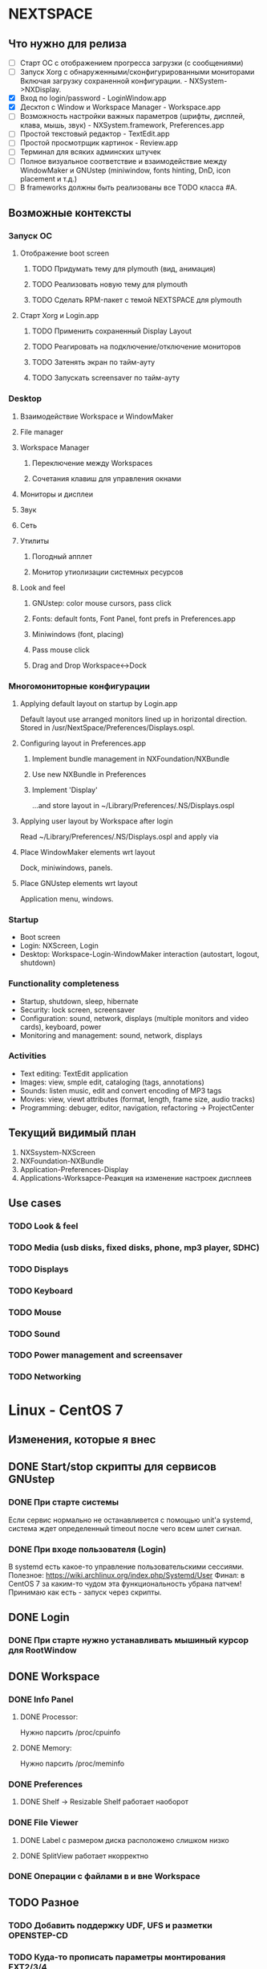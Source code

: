 * NEXTSPACE

** Что нужно для релиза
   - [ ] Старт ОС с отображением прогресса загрузки (с сообщениями)
   - [ ] Запуск Xorg с обнаруженными/сконфигурированными мониторами
     Включая загрузку сохраненной конфигурации. - NXSystem->NXDisplay.
   - [X] Вход по login/password - LoginWindow.app
   - [X] Десктоп с Window и Workspace Manager - Workspace.app
   - [ ] Возможность настройки важных параметров (шрифты, дисплей, клава,
     мышь, звук) - NXSystem.framework, Preferences.app
   - [ ] Простой текстовый редактор - TextEdit.app
   - [ ] Простой просмотрщик картинок - Review.app
   - [ ] Терминал для всяких админских штучек
   - [ ] Полное визуальное соответствие и взаимодействие между WindowMaker и
     GNUstep (miniwindow, fonts hinting, DnD, icon placement и т.д.)
   - [ ] В frameworks должны быть реализованы все TODO класса #A.


** Возможные контексты
*** Запуск ОС
**** Отображение boot screen
***** TODO Придумать тему для plymouth (вид, анимация)
***** TODO Реализовать новую тему для plymouth
***** TODO Сделать RPM-пакет с темой NEXTSPACE для plymouth
**** Старт Xorg и Login.app
***** TODO Применить сохраненный Display Layout
***** TODO Реагировать на подключение/отключение мониторов
***** TODO Затенять экран по тайм-ауту
***** TODO Запускать screensaver по тайм-ауту

*** Desktop
**** Взаимодействие Workspace и WindowMaker
**** File manager
**** Workspace Manager
***** Переключение между Workspaces
***** Сочетания клавиш для управления окнами
**** Мониторы и дисплеи
**** Звук
**** Сеть
**** Утилиты
***** Погодный апплет
***** Монитор утиолизации системных ресурсов
**** Look and feel
***** GNUstep: color mouse cursors, pass click
***** Fonts: default fonts, Font Panel, font prefs in Preferences.app
***** Miniwindows (font, placing)
***** Pass mouse click
***** Drag and Drop Workspace<->Dock

*** Многомониторные конфигурации
**** Applying default layout on startup by Login.app
     Default layout use arranged monitors lined up in horizontal direction.
     Stored in /usr/NextSpace/Preferences/Displays.ospl.
**** Configuring layout in Preferences.app
***** Implement bundle management in NXFoundation/NXBundle
***** Use new NXBundle in Preferences
***** Implement 'Display' 
      ...and store layout in ~/Library/Preferences/.NS/Displays.ospl
**** Applying user layout by Workspace after login
     Read ~/Library/Preferences/.NS/Displays.ospl and apply via 
**** Place WindowMaker elements wrt layout
     Dock, miniwindows, panels.
**** Place GNUstep elements wrt layout
     Application menu, windows.

*** Startup
    - Boot screen
    - Login: NXScreen, Login
    - Desktop: Workspace-Login-WindowMaker interaction (autostart, logout, 
      shutdown)

*** Functionality completeness
    - Startup, shutdown, sleep, hibernate
    - Security: lock screen, screensaver
    - Configuration: sound, network, displays (multiple monitors and video 
      cards), keyboard, power
    - Monitoring and management: sound, network, displays

*** Activities
    - Text editing: TextEdit application
    - Images: view, smple edit, cataloging (tags, annotations)
    - Sounds: listen music, edit and convert encoding of MP3 tags
    - Movies: view, viewt attributes (format, length, frame size, audio tracks)
    - Programming: debuger, editor, navigation, refactoring -> ProjectCenter


** Текущий видимый план
   1. NXSsystem-NXScreen
   2. NXFoundation-NXBundle
   3. Application-Preferences-Display
   4. Applications-Worksapce-Реакция на изменение настроек дисплеев


** Use cases
*** TODO Look & feel
*** TODO Media (usb disks, fixed disks, phone, mp3 player, SDHC)
*** TODO Displays
*** TODO Keyboard
*** TODO Mouse
*** TODO Sound
*** TODO Power management and screensaver
*** TODO Networking


* Linux - CentOS 7

** Изменения, которые я внес
** DONE Start/stop скрипты для сервисов GNUstep
*** DONE При старте системы
    Если сервис нормально не останавливется с помощью unit'а systemd,
    система ждет определенный timeout после чего всем шлет сигнал.
*** DONE При входе пользователя (Login)
    В systemd есть какое-то управление пользовательскими сессиями.
    Полезное: https://wiki.archlinux.org/index.php/Systemd/User
    Финал: в CentOS 7 за каким-то чудом эта функциональность убрана
    патчем!
    Принимаю как есть - запуск через скрипты.
** DONE Login
*** DONE При старте нужно устанавливать мышиный курсор для RootWindow
** DONE Workspace
*** DONE Info Panel
**** DONE Processor:
     Нужно парсить /proc/cpuinfo
**** DONE Memory:
     Нужно парсить /proc/meminfo
*** DONE Preferences
**** DONE Shelf -> Resizable Shelf работает наоборот
*** DONE File Viewer
**** DONE Label с размером диска расположено слишком низко
**** DONE SplitView работает нкорректно

*** DONE Операции с файлами в и вне Workspace
** TODO Разное
*** TODO Добавить поддержку UDF, UFS и разметки OPENSTEP-CD
*** TODO Куда-то прописать параметры монтирования EXT2/3/4
    ...сейчас монтируется с правами пользователя, с которыми была создана. В
    результате, на такой внешний диск ничего нельзя записать/удалить. Да и
    ходить по такому диску нельзя.

*** TODO Звук
    Кроме ALSA еще нужен PulseAudio, поскольку его например использует Flash.
    Хотя мнго приложений позволяют выбирать, что использовать.
    У PulseAudio есть достаточно плюшек (Bluetooth, множество устройств
    одновременно, поддержка настроек для каждого приложения и т.д.), чтобы
    использовать именно ее.

    Звук в mplayer какой-то отстойный...

    Кнопки изменения звука на ноутбуке не работают.
    Если горит лампочка на кнопке "F1" (mute) помогает команда:
    pactl set-sink-mute 1 0
    Зажечь лампочку еще раз можно так:
    pactl set-sink-mute 1 1
    Команда 'pactl' управляет PulseAudio.

*** TODO Сеть
    По сути, вся настройка идет через NetworkManager. С ним, похоже, и
    придется иметь дело...

*** TODO Видео
    Для того, чтобы работали кнопки управления яркостью дисплея на ноутбуке
    нужно в командную строку ядра добавить 'acpi_backlight=vendor'.
    http://www.thinkwiki.org/wiki/LCD_Brightness
**** TODO Intel/Nvidia (Bumblebee? Prime?)
**** TODO VDPAU
     Firefox вот так ругается:

     Failed to open VDPAU backend libvdpau_i965.so: cannot open shared object
     file: No such file or directory 

*** TODO Питание
    При закрытии крышки засыпает.
    tuned, udisks2, upower


* GNUstep
** TODO Шрифт у иконки нечитаемый
   В WindowMaker и приложений GNUstep должны быть одинаковые шрифты
   у minwindow. Сейчас у art и WindowMaker разный тип hinting'а -
   нужно привести в соответствие.
** DONE Font Panel какой-то неадекватный
   Отображение глючит. Кнопки нужно нажимать чуть выше, чтобы попасть...
   Решил патчем в gnustep-back XGServerWindow.m
** TODO Font Panel resizing
   После увеличения размера колонки разъезжаются.
** TODO Сделать мышиный курсор по настоящему цветным
   Для этого можно взять оригинальные курсоры из Workspace Manager.
** TODO Скроллинг у cairo-back работает быстрее art-back
   Это можно проверить на примере: загрузить большую картинку в Review и 
   подергать скролл-бары. Посмотреть на то, как перерисовывается картинка
   в NSImageView.
** TODO Какая-то фигня с чтением изображений
   Изображения с DPI отличным от 72x72 обрабатываются некорректно - меняется
   размер. Именно поэтому некоторые PNG-файлы отображаются коряво.
** TODO Клик внутри неактивного окна не обрабатывается subview
   ...или не передается subview окном. NSFistResponder chain?
** TODO DnD
*** TODO Кнопка, которая меняет тип операции
    Сейчас это только SecondRightAlternate. Это неправильно должен работать
    любой Alternate.

*** TODO Операция по-умолчанию должна быть Copy
** TODO back-art
   Падает при попытке сделать скриншот части окна (view).
   С cairo все впорядке.

** TODO Новые версии компонент GNUstep (base, gui, back)
   Пока ставить нельзя - сейчас творится какая-то хрень (в Workspace все
   посъезжало, splitview не работает, может что-то еще).
   Пока остаемся на стабильной версии, которая выпущена летом 2015-го.


* WindowMaker
** TODO DEFAULTS_DIR
   Присутствует в двух местах:
   - WINGs/userdefaults.c
   - src/wconfig.h(.in)
   При том, что в wconfig никак не используется.
** TODO WPrefs.app
   - Выбрать все существующие настройки
     Нужно поискать по WINGs, WPrefs.app, src. 
     Трудозатратно. Для чего это нужно?

** TODO Hinting шрифтов
   Нужно сделать такой-же как у ART backend в GNUstep.
** TODO Размер заголовка окна
   Сейчас размер заголовка,и, как следствие, размеры кнопок больше
   чем в OPENSTEP при визуально одинаковом размере шрифта.
** TODO Highlight кнопок в заголовке окна
   Кнопки должны не нажиматься, а подсвечиваться.

** TODO Вид miniwindow
   Между WindowMaker и GNUstep есть разница.
   Нужно привести к одному виду, ориентиуясь на OPENSTEP.


* Frameworks

** TODO NXAppKit
   additions to and modification of AppKit classes
*** TODO Version 1.0
**** DONE NXIcon
**** DONE NXIconLabel
***** DONE Перевести сокращение текста на функцию в NXUtilities
**** DONE NXIconView
***** TODO -checkWrapDown что-то непонятное делает с размером view
**** DONE NXSplitView
     Modified NSSplitView:
        + different divider size (e.g. 12px);
        + configurable resizing constrains.
**** DONE Progress bar, pie (NXProgress*)
**** DONE NXSizer (moved from Workspace)
**** DONE NXNumericField
     Базовая функциональность реализована.
     Добавить:
     - при вводе '.':
       - перемещать курсор перед следующей цифрой;
       - выделять блок цифр (для целых все, для float перед или после точки);
     - не удалять '.' клавишами Delete и Backspace.
**** TODO NXClockView
***** DONE Держать картинки в одном TIFF или PNG, как в OPENSTEP
***** TODO Создать тестовый модуль в NXAppKitDemo.
      В этом модуле нужно, чтобы можно было:
      - вводить произвольное время и дату;
      - выбрать язык для отображения месяца и дня недели.
      Может сразу реализовать календарь для Date.preferences?
***** TODO Добавить языков
      Сделать картинки с днями недели и месяцами для разных языков (*.lproj).
      Минимум:
        - English, Ukrainian;
      Максимум:
        - French, German, Italian, Spanish,
        - Dutch, Slovak, Hungarian, Russian.
      В дальнейшем это можно будет использовать в Preferences.app
***** TODO Расстояния между цифрами
      Сейчас цифры близко прижимаются друг к другу.
      Выбрать визуально оптимальный вариант.
**** TODO NXAlertPanel
     Modified NSRunAlertPanel()
**** TODO NXSavePanel, NXOpenPanel
     Standard panels without icons, dirs-first sorting, without
     keyboard focus in browser etc.
**** TODO NXFindPanel
     Generic find/replace panel
       - find/replace panel for text (for editors, help panel etc.);
       - find/replace view to incorporate as subview.
*** TODO Version 2.0
**** TODO NXHelpPanel
     OpenStep's NSHelpPanel implementation


** TODO NXFoundation
   ...additions to and modification of Foundation classes
*** TODO Version 1.0
**** TODO NXBundle
***** TODO Сортировать по полю 'priority'
      Сделано в Preferences, поскольку NXBundle возвращает NSDictionary.
      Нужно возвращать NSArray, тогда его можно будет отсортировать.
***** TODO Загрузка бандлов непроверена
***** DONE Проверять дубли при регистрации
***** DONE Clever bundle search
      По итогу: 
      - информация о бандлах может быть получена без загрузки; для
        этого в каждом должен быть файл bundle.registry с необходимой
        информацией.
      - поиск бандлов может быть по-умолчанию в Library, Applications доменов
        SYSTEM, LOCAL и пользовательском.
      - поиск может быть сужен путем указания каталога при вызове
        registerBundlesOfType:atPath: и loadBundlesOfType:protocol:inDirectory.
      - все остальное может появится после использования реализованных методов
        в приложениях (что-может быть востребованно в разных приложениях).     
****** DONE bundle.registry
****** DONE Поиск в /Applications, ~/Applications
****** DONE Поиск в /Library/Bundles
       Поиск в /Libray и ~/Library рекурсивный, поэтому объекты в Bundles тоже
       будут находиться.
**** TODO NXDefaults
     Reading/writing preferences (separate .ospl file for each app in
     OpenStep style).
***** TODO Размещать файлы в ~/Library/Preferences/.NextSpace
      Тогда не нужно будет мучиться с расширением - стандартные настройки
      GNUstep ложаться в ~/Library/Preferences, настройки NextSpace в
      ~/Library/Preferences/.NextSpace.
      Например, для Workspace:
      - ~/Library/Preferences/Workspace.plist - размеры и положения окон, и
        т.д.;
      - ~/Library/Preferences/.NextSpace/Workspace.plist - параметры Shelf,
        сохраненные открытые окна, настройеки сортировки и т.д.

      Аналогично, можно для WindowMaker складываеть все его файлы настроек в
      ~/Library/Preferences/.WindowMaker - пользователю этот каталог видеть не
      нужно, мне не нужно вливать настройки WindowMaker в какие-либо файлы
      настроек NextSpace (.NextSpace).
**** DONE NXFileManager - customized methods for manipulating files/dirs
     Пока реализовано то, что нужно. Может еще что-нибудь понадобиться -
     посмотрим.
*** TODO Version 2.0
**** TODO [#B] (?) NXList - linked list
**** TODO [#B] (?) NXIndex 
     NXIndex index symbols of text information (docs, sources, config files)
     for fast search.
*** Полезное
    1. [[http://www.davidhamrick.com/2011/10/10/handling-filesystem-events-with-gcd.html][Handling Filesystem Events with GCD]]

      int fildes = open("/path/to/config.plist", O_RDONLY);
       
       dispatch_queue_t queue = dispatch_get_global_queue(DISPATCH_QUEUE_PRIORITY_DEFAULT, 0);
       dispatch_source_t source = dispatch_source_create(DISPATCH_SOURCE_TYPE_VNODE,fildes,
                                                         DISPATCH_VNODE_DELETE | DISPATCH_VNODE_WRITE | 
                                                         DISPATCH_VNODE_EXTEND | DISPATCH_VNODE_ATTRIB | 
                                                         DISPATCH_VNODE_LINK | DISPATCH_VNODE_RENAME | 
                                                         DISPATCH_VNODE_REVOKE, queue);
       dispatch_source_set_event_handler(source, ^
       {
               //Reload the config file
       });
       dispatch_source_set_cancel_handler(source, ^
       {
               //Handle the cancel
       });
       dispatch_resume(source);
       
       ...
       
       // sometime later
       dispatch_source_cancel(source);

    2. [[http://repo.or.cz/w/eleutheria.git/tree/master:/kqueue][Examples of kqueue]]


** TODO NXSystem
   OS-dependant calls. Abstraction layer to hide OS specifics.
*** DONE [#A] NXSystemInfo
**** DONE processor (type, speed), memory size, OS (type, bitness);
*** DONE [#A] NXFileSystem
**** DONE FS size
**** DONE FS mount point
     [[MediaManager mountedVolumeForPath:] objectForKey:@"MountPoint"];
**** DONE FS type
     [[MediaManager filesystemTypeAtPath:] objectForKey:@"FileSystemType"];
*** DONE [#A] NXFileSystemMonitor
**** DONE Под Linux нужно переделать
***** DONE Преобразовать IN_CREATE и IN_DELETE в 'Write'
***** DONE IN_ATTRIB - Attributes
***** DONE IN_MOVE_SELF, IN_MOVED_FROM, IN_MOVED_TO
      Перемещение и переименование.
***** DONE IN_DELETE_SELF - Delete+Write
**** DONE Паковать множество изменений по каталогу
     Критерий паковки: путь.
     {
       wd = ("Write", "Delete"|"Create"|"MovedFrom"|"MovedTo");
     }
     Если элемента нет - добавляем, если есть:
     - проверяем операцию 1, если операции одинаковые = один елемент (даже
       если одина Delete, а вторая Create)
     - если операция 2 существующей операции "MovedFrom", а текущий "MovedTo" =
       заменить операцию 1 на "Rename".
     После этого в цикле отправляем notifications.
**** DONE Упаковка Rename + Attributes
     Приложение должно сначала получать Rename, а потом Attributes на новый
     файл. Сейчас Rename и Attributes пакуются и остается только Attributes:
     Workspace не меняет выделенного файла - выделенным остается
     несуществующий файл.
     Паковать события нужно так, чтобы события, которые относяться к одному
     файлу в каталоге были отдельными событиями. Например: удаление
     множества файлов пакуются в одно событие; создание 10 файлов и
     изменение аттрибутов одного из них должны паковаться в 1 событие.
*** DONE [#A] NXMediaManager
**** DONE [#A] NXUDisksAdaptor (интеграция с UDisks)
***** DONE Реализовать loop-монтирование: ISO, IMG
      все loop:
      - Drive="/"
      - HintSystem=true
      - HintAuto=false
      loop drive:
      - есть интерфейс org.freedesktop.UDisks2.Loop
      - нет org.freedesktop.UDisks2.Partition
      loop partition:
      - есть org.freedesktop.UDisks2.Partition с:
        Table="/org/freedesktop/UDisks2/block_devices/loop#"
***** DONE Разобраться с set/get типов glib в/из properties объектов
      Нужно проверить, чтобы единообразно типы сохранялись при создании
      NSDictionary и единообразно извлекались. Плюс удалялсь/заменялись
      символы, от которых у NSString едет крыша (кавычки, скобки и т.д.).

      Особенно нужно уделить внимание массивам: похоже они могут быть разными.
      Например: Symlinks, Configuration, MountPoints.
***** DONE Сделать eject/unmount асинхронным с уведомлением об операции
****** Размышления
      Асинхронный метод: unmountRemovableVolumeAtPath.
      Начало: 
      - monitor_on_object_added()
      - _addUDisksObject:ud_object andNotify:YES
      - postNotification:NXMediaOperationDidStart
      Окончание:
      - monitor_on_interface_proxy_signal
      - _updateJob:objects:signal:parameters:
      - postNotification:NXMediaOperationDidEnd

      Похоже нужно переписать общий принцип mount/unmount/eject.
      Переписать таким образом, чтобы размонтирование не приводило к
      зависанию всего приложения (в случае если в процессе размонтирования
      сбрасывается кэш записи). Это касается и синхронного (возращает
      смонтированный путь) и асинхронного режима.
      [NX*Adaptor unmountAndEjectDeviceAtPath:]
      [NX*Drive unmountVolumesAndDetach] может вызываться:
      - Disk->Eject - асинхронно;
      - Quit - синхронно, приложение не должно завершать работу,
        пока не размонтированы все тома и не остановлены устройства.
      - [NX*Drive unmountVolumes:], [NX*Volume unmount:] может вызываться:
        - Disk->Unmount - асинхронно;
        - [NXDrive unmountVolumesAndDetach] - смотря откуда вызвано.

      В Workspace это можно сделать так:
+     1. Disk->Unmount - всегда *асинхронная* операция, с появлением задачи в Processes.
+     2. Disk->Check Disks - [NX*Adaptor checkForRemovableMedia] *асинхронно* вызывает
         [NX*Drive mountVolumes], задачи появляются/исчезают по мере выполнения.
+     3. Disk->Eject [NX*Adaptor unmountAndEjectDeviceAtPath:] -
         вызывается *асинхронно*, отправляет OperationDidStart, в
         Processes-Background появляется задача(и) "Ejecting...",
         "Unmounting...". По завершению (OperationDidEnd) этих задач
         появляется панель с предложением отключить диск.
+     4. Quit -> [NX*Adaptor ejectAllRemovables] - *асинхронно*, с
         появлением тех же задач в Processes. Выход приложения откладывается
         до завершения всех задач в Processes-Background. Панель с
         уведомлением о существующих задачах появляется только если есть
         файловые операции).
+     5. [NX*Adaptor mountNewRemovableMedia] - *синхронно*, с возрвратом точек
         монтирования. Задачи могут появляться, могут не появляться поскольку
         runloop стоит в ожидании возврата из этого метода, поэтому GUI не
         обновляется, уведомления не обрабатываются и т.д. Хотя операции
         монтирования, как правило, быстрые - разве что, будет запущен
         процесс проверки целостности ФС (но, насколько я знаю, по-умолчанию
         этого не проиходит).
****** DONE Сделать [NX*Drive unmountVolumesAndDetach] асинхронным
       Вызывается:
       [NX*Adaptor unmountAndEjectDeviceAtPath:] - Workspace->Disk->Eject
       [NX*Adaptor ejectAllRemovables] - Workspace->Quit
***** DONE Панель выскакивает раньше чем завершается unmount Job!
***** DONE Сделать сообщения о неудачных операция более человечными
      Нужно передавать GError* функциям udisks (например:
      udisks_filesystem_call_unmount_) и ловить его в callback как user_data.
      Похоже внутри GError есть: error->domain, error->code...
      Нужно посмотреть, что там еще есть.
****** DONE При eject SD alert panel не выпрыгивает
****** DONE oldMountPoint не читается
***** DONE Не выбрасывать alert panel при успешном eject оптических дисков
***** DONE CD не монтируются автоматически
      Нужно реализовать добавление интерфейсов к существующим объектам.

      В NXUDisksVolume в методе isFilesystem убрал проверку на наличие
      интерфейса Filesystem. Зачем я ее добавлял - ХЗ. Пока - так.
***** DONE Проверить разные файловые системы (NTFS, FAT, VFAT, UDF, ISO9660, EXT*)
      - NTFS, FAT, VFAT, UDF, ISO9660 = OK.
      - UFS: монтирование оригинальных CD с OPENSTEP: в CentOS 7 нет поддержки UFS
        и ufstype=nextstep-cd. Решается сборкой модуля UFS.
      - EXT*: монтируется с правами пользователя, с которыми была
        создана. Нужны опции, которые будут разрешать чтение/запись
        пользователю, который смонтировал устройство.
***** DONE Методы NSWorkspace
      Убрать методы, которые должны быть в NSWorkspace. Если нужны такие
      действия - переименовать используя терминологию Drive/Volume (вместо
      Disk/Media).
***** DONE Аттрибуты объетов (интерфейсов) UDisks
      По-хорошему нужно не переименовывать properties объектов
      (интерфейсов), а просто конвертировать в NSDictionary.
      Тут может пригодиться идея с NXDisk и NXVolume. Нужно думать.
      
      Сделано: NXUDisksDrive, NXUDisksVolume. Код стал чище и понятнее, но аттрибуты
      храняться внутри объектов. Для отладки сделал внутри каждого объекта запись 
      аттрибутов в виде NSDictionary в файл.
***** DONE Переписать
***** DONE Добавление, удаление устройств
***** DONE Получение информации о дисках и файловых системах
***** DONE Отправка NSNotfication в ответ на события UDisks
***** DONE fileSystemTypeAtPath:
***** DONE mountedRemovableMedia:
***** DONE Действия
****** DONE PolicyKit
       Для монтирования нужно разобраться с PolicyKit: нужно, чтобы не спрашивал 
       пароль root для автомонтирования. Или подумать о том, как запрашивать/передавать 
       пароль. Вот:
       PolicyKit: /usr/share/polkit-1/actions/org.freedesktop.udisks2.policy:

       <action id="org.freedesktop.udisks2.filesystem-mount-other-seat">
       <action id="org.freedesktop.udisks2.power-off-drive-other-seat">
       <action id="org.freedesktop.udisks2.eject-media-other-seat">
         <defaults>
           <allow_any>yes</allow_any> <--------------------- CHANGE!!!
           <allow_inactive>auth_admin</allow_inactive>
           <allow_active>auth_admin_keep</allow_active>
         </defaults>
       </action>
****** DONE Mount повторно: checkForRemovableMedia/mountNewRemovableMedia
******* DONE mountNewRemovableMedia - синхронно
******* DONE checkForRemovableMedia - асинхронно
****** DONE Mount автоматически
       Workspace должен делать это при старте (вызывать checkForRemovableMedia).
       NXUDisksAdaptor должен это делать при добавлении устройств с файловыми системами.
****** DONE Unmount
****** DONE Eject/PowerOff
       Последовательность:
       1. unmountAndEjectDriveAtPath: (drivesToEject updated)
       2. unmountVolume:andWait:
       3. _updateMountPoint:forObjectPath:
       4. ejectIfNeededDrive:
          1. ejectDrive:andWait:
          2. powerOffDrive:andWait:
       5. _removeUDisksObjectWithPath: (drivesToEject updated)
****** DONE Unsafe detach
       UDisks видит, что флешка вытащена и запускает Job "cleanup".
       Удаляет устройства из /dev без размонтирования.
       Нужно: ловить удаление разделов и проверять параметр "MountPoint". Если
       раздел смонтирован отправлять notification.
****** DONE Ошибки при операциях
**** TODO [#C] NXHALAdaptor
***** TODO Привести в соответствие с NXUDisksAdaptor
      Имена notification, имена параметров дисков и томов (файловых систем).
***** TODO Проверить компиляцию и работу на FreeBSD
*** TODO [#B] NXScreen (via XRandR extension)
**** DONE Список мониторов
**** DONE Установка разрешения и refresh rate
***** DONE Установка layout по-умолчанию
      [NXScreen resetLayoutAndArrange:(BOOL)arrange].
      Если arrange=YES, мониторы выстраиваются горизонтально. 
      Если NO - накладываются (у всех CRTC origin: 0,0).
***** DONE Preferred Mode
      output_info->npreferred - количество первых в списке препочитаемых
      разрешений. Нужно выбирать максимальное разрешение.      
**** DONE Делать монитору ON/OFF
     С OFF просто: ставим разрешение 0x0 и делаем XRRSetScreenSize.
     С ON сложнее: нужно сделать назначение для Output соответствующего CRTC
     (во время выключения  монитора связь Output-CRTC рвется).
**** DONE Чтение properties
     - EDID - будем использовать как уникальный идентификатор.
     - backlight - backlight, BACKLIGHT (0-7)
     - аудио через HDMI? - audio (force-dvi, off, auto, on)
     - scaling mode - (None, Full, Center, Full aspect)
**** DONE XRRSetCrtcGamma
***** DONE Set Gamma Correction
***** DONE FadeIn/FadeOut
***** DONE Get Gamma Correction
**** DONE Концепция Main Display
     Позволит модифицировать нужные приложения для того, чтобы:
     - WindowMaker размещал на нем miniwindows, Dock;
     - GNUstep размещал application menu;
     - размещать окна на этом мониторе по-умолчанию.
     Для проверки можно использовать Applications/Login.
     Нужно:
     1. Перепроверить первоначальное получение корректной информации (особенно
        isActive, isMain).
     2. Перепроверить поведение при shared/alloc-init.
**** DONE Проверить количество rate для одного resolution
     То, что показывает NXDisplay и xrandr не совпадает.
**** DONE NXDisplay: менять разрешение только если отличается
**** DONE Переписать setResolution
     Вызов [NXDisplay setResolution:origin:] напрямую не меняет размер
     NXScreen.
     Однако, изменение разрешения монитора (NXDisplay) менят размер экрана
     или/относительное разположение мониторов всегда. Поэтому должны быть
     переписаны:
     - [NXScreen applyDisplayLayout:] - выделить отдельно изменение размера
       NXScreen.
     - [NSDisplay setResolution:origin:] - возможно стоит разделить на 2
       метода: один - меняет описание layout и вызывает [NXScreen apply...],
       другой - только меняет разрешение монитора (вызывается только 
       [NXScreen apply...]).
    Переписал следующим образом:
    - [NSDisplay setResolution:origin:] устанавливает разрешение и позицию
      дисплея безусловно - layout не меняет (не вызывает метод NXScreen).
    - добавил метод [NXScreen setDisplay;resolution:origin:], который как раз
      меняет разрешение только после проверки и изменения layout дисплеев.
**** DONE Displays.config keys in NXScreen.h
     Плюс, добавил отдельный метод для проверки корректности layout.
**** DONE Проверить работает ли изменение разрешения при увеличении экрана
**** DONE Проверять поддерживает ли дисплей Gamma
     Непонятно, как это сделать. Пока поддержка Gamma определяется по:
     - наличию CRTC;
     - возможности получения размер gamma (XRRGetCrtcGammaSize).
**** DONE Использование XRRScreenResources
     Нужно определить когда обязательно нужно обновлять.
      NXDisplay:
      - setResolution:origin:
      - setMain:
      NXScreen:
      - applyDisplayLayout:
      - setDisplayMain:

      Calling of the methods above (or changing screen configiguration via
      'xrandr' utility) results in emitting NXScreenDidChangeNotification by
      WorkspaceManager or Login (or whatever app which has X11 event loop and
      listens to RandR events).
      So update of screen configuration is a responsibility of application
      which uses NXSystem. 
      NXSystem should update XRRScreenConfiguration only in case of changing
      main (primary) display - XRRSetOutputPrimary doesn't generate
      notification (event). It's [NXScreen setMainDisplay:] and 
      [NXDisplay setMain:] methods.

      Заодно пофиксил использование "static id systemScreen" - перенес в
      самый верх - перестал вызываться -init при каждом вызове +sharedScreen.
**** DONE Применение конфигурации display layout
     Конфигурация изменяется при помощи Preferences.app->Display.
***** DONE Default layout: учитывать состояние LID
      Если LID->closed делать монитор неактивным.
      Релизовано [NXPower isLidClosed] и использовано в -applyDisplayLayout.
***** DONE Конфигурация по-умолчанию при запуске Xorg/Login
      Login устанавливает defaultLayout всегда.
***** DONE Сохранять в layout EDID (уникальный идентификатор)
***** DONE Проверка EDID монитора перед применением layout
**** DONE NXDisplay: определять lid closed/opened
     Основные вопросы:
     1. как узнать о статусе LID?
        -> /proc/acpi/button/lid/LID/state
     2. как узнать о смене статуса LID (откр./закр.)?
        -> чтение /var/run/acpid.socket
     3. как узнать какой монитор обладает LID (какой монитор вкл./выкл.)?
        -> все, имя output которых содержит LVDS и eDP.
     5. как управлять/перехыватывать реакцию системы на смену статуса LID?
        -> запретить suspend если подключен внешний монитор:
           LidSwitchIgnoreInhibited=no > /etc/systemd/logind.conf
        -> настроить 'acpid' - /etc/acpi/(events|actions)

     Пока запретил засыпать ноутбуку если подключен внешний монитор через:
     LidSwitchIgnoreInhibited=no, в /etc/systemd/logind.conf
     Ловить события можно:
     - через чтение сокета: /var/run/acpid.socket;
     - отдать на откуп 'acpid' и сконфигурировать поведение через
       /etc/acpi/(events|actions);
     - подключившись к dbus и ловя сообщения от logind - не ловится!
     - нужно ловить события от UPower - сообщает о lid close/open; также
       хранит и сообщает информацию о батарее и состоянии подключения к 
       розетке; наверное стоит вынести эту функциональность в NXPower.

      Релизовано [NXPower isLidClosed] и использовано в -applyDisplayLayout.
**** DONE Округление значений гаммы до второго знака после запятой
     В основном вся магия находится в [NXDisplay _getGamma]. При вычислении
     гаммы используется магическое число '0.5'. Не до конца понимаю почему,
     но работает. Может потом нужно будет разобраться до конца.
**** NXDisplay: Resolution, Origin и frame
     Кажется, что изменения должны быть концептульнее. Сейчас frame напрямую
     связан с Resolution и Origin: изменение Resolution обновляет frame если
     Resolution width и height больше 0.
     
     На самом деле это не имеет смысла поскольку в случае изменений генерится
     событие RandR, которое приводит к пересозданию NXDisplay. Для выключенных
     мониторов (был вызван -deactivate) это приводит к значениям 0 для всех
     значений frame.origin.
     
     frame - сохраненная информация о разрешении и положении.
     При запросе разрешения (NSDictionary - {Size={}, Rate={}}) по
     сохраненным значения, которые входят в 'frame' находится resolution из
     списка поддерживаемых монитором. Таким образом, основной ivar, которая
     характеризует монитор - 'frame'. Вот на нее и стот обратить пристальное
     внимание.
     
     Заменять Resolution = {} и Origin = {} на Frame смысла нет. Наоборот,
     Resolution это копия из списка поддерживаемых разрешений, а Origin
     устанавливается при вызове -setResolution:origin:.
     
     При возникновении события RandR (изменение разрешения, расположения,
     activate, deactivate) нужно:
      1. Перечитать XRRScreenResoutrces - уже
      2. Пересоздать список NXDisplay - уже
      3. Переразместить дисплеи относительно друг друга (изменить layout)
         [NXScreen arrangeDisplaysHorizontally]
      4. Применить измененнный layout - [NXScreen applyDisplayLayout:newLayout]
      5. ? Записать layout в пользовательский конфиг
         
     _Активирование/деактивирование_:
     
     СЕЙЧАС:
      - [NXDisplay deactivate];
      - [NXDisplay setResolution:origin:];
        
      - генерируется событие XRRScreenChangeNotify;
      - [Preferences screenDidChange:];
      - [NXScreen randrUpdateScreenResources];
        
     НУЖНО, deactivate:
      + [NXScreen deactivateDisplay:(NXDisplay*)];
        + сохраняет текущую 'frame' в 'hiddenFrame';
        + обнуляет значения 'frame'.
      - (NSArray*)[NXScreen arrangeDisplays];
        - пересчитывает 'frame.origin' активных дисплеев со сдвигом влево;
        - строит новый layout на основании 'frame' дисплеев;
      + [NXScreen applyDisplayLayout:(NSArray*)];
        
      + генерируются события XRRScreenChangeNotify;
      + [Preferences screenDidChange:] (будет в Workspace);
      + [NXScreen randrUpdateScreenResources];
        + при обновлении переносит hiddenFrame для неактивных дисплеев.
          
     _Концепция_
     
     Концептуально получается, что любые изменения в характеристиках
     дисплеев, которые приводят (или могут привести) к изменению layout
     должны выполняться под управлением (реализовано в) NXScreen.
     Любые вызовы методов NXDisplay: activate, deactivate,
     setResolution:origin: приводят к кривому layout. Например:
      - activate - завершается неуспешно, потому, что RandR screen не может
        вместить новый дисплей (за исключением случая, когда origin={0,0} и
        активируемый дисплей меньше уже активного);
      - deactivate - не обновляет размер RandR screen;
      - setResolution:origin: - завершается неуспешно по той же причине, что и
        activate.
        
     	_NXScreenLayout_
        
        Наверное нужнен класс, которы позволит удобно манипулировать содрежимым
        layout. Очевидно, нужно будет:
        - находить аттрибуты дисплея;
        - удобно менять Origin, Resolution;
        - хранить предыдущие значения Origin и Resolution;
**** DONE NXScreen: arrangeDisplays
     DLD - display layout description - NSDictionary
     NXD - NXDisplay live object that represents monitor
***** DONE Case 1: деактивация 
      Prepare request:
       - [NXDisplay setHiddenFrame:[NXDisplay frame]]
       - [NXDisplay setFrame:{0,0,0,0}]

      Result after preparation:
       Active = "YES", 'frame.size' = {0,0}, 'hiddenFrame.size' != {0,0}

      Display _deactivation_ requested:
       - Active will be set to "NO" by applyLayout:;
       - 'hiddenFrame' will restored by randrUpdateScreenResources;
       - arrangeDisplays:
         - adjust other active displays' origins if needed.
           [DLD]
***** DONE Case 2: активация
      Prepare request:
       - [NXDisplay setFrame:[NXDisplay hiddenFrame]]

      Result after preparation:
       Active = "NO", 'frame.size' != {0,0}

      Display _activation_ requested:
       - change Active to "YES";
       - set resolution and origin;
       - adjust other active displays' origins if needed.
***** DONE Case 3: смена разрешения (frame.size)
      Active = "YES", "frame.size" != {0,0} and differs from "Resolution"
***** DONE Case 4: смена позиции (frame.origin)
      Active = "YES", "frame.origin" and differs from "Origin"
**** DONE Запись и чтение конфигов с layout'ами
***** DONE Кто и в каких случаях?
      Нужно определить кто и в каких случаях должен инициировать сохранение
      конфига. 
      Пока видятся такие варианты:
      1. Изменение настроек в Preferences - записывает Preferences
      2. Изменения извне (xrandr): 
         Workspace -> NXScreenDidUpdateNotification
      3. Подключение/отключение мониторов:
         Workspace -> NXScreenDidUpdateNotification

      Единственное пользовательское приложение, которое регистрирует все 3
      нижеописанных сценария - Workspace. Может пусть и пишет?
      Если будет писать Workspace, Preferences только инициирует изменения и
      регистрирует через получение NXScreenDidChangeNotification.

      DONE:
      1. Изменения в конфигурации дисплеев, которые генерируют
         XRRScreenChangeNotify (xrandr, Prefernces, plag'n'play)
         - пишет Workspace.
      2. Изменения, которые не генерирует Notify (backlight, brightness,
         contrast):
         - пишет каждое приложение, которое вносит измнение в настроку
           дисплеев.

****** DONE Запись:
       [NXScreen saveCurrentDisplayLayout];
****** DONE Чтение:
       [NScreen applySavedDisplayLayout];
***** DONE Класть конфиги в ~/Library/Peferences/.NextSpace -> Workspace
      Новые методы NXScreen это уже делают.
      Нужно проверить чтобы Login, Workspace и Preferences пользовались
      этими методами.
***** DONE Нужно как-то опеределять layout'ы
      DONE: генерируется файл с именем формата: 
            Display-<сумма хешей ID дисплеев>.config
      TODO: это не правильно - сумма хешей может привести к коллизии (сумма
      хешей разного сочетания мониторов может совпадать). Поэтому нужно
      сохранять отдельный файл для каждого монитора + файл с layout.
      Сделал отдельную задачу - нужно будет реализовать как-нибудь.

      Сейчас нет истории использования ноутбука. Например, если ноутбук был
      подключен к монитору (layout1), а затем был отключен и подключен к
      телевизору (layout2) layout1 будет перзатерт layout2. После возвврата
      ноутбука к монитору - будет сгенерен dafault layout.

      Нужно чтобы как-то запоминались такие случаи использования. Варианты:
      1. Добавлять к имени конфига цифру (Displays-1, Displays-2). При
         подключении к внешнему дисплею проходится по сохраненным конфигам и
         проверять не наш ли это случай.
      2. Генерировать hash и добавлять к имени файла. При подключении
         генерировать default layout, считать hash подключенных мониторов и
         сравнивать с суффиксом в имени файла. Правда просто чтение конфига
         (например, при старте) тоже будет происходить через генерацию hash'а.

      Дополнительный вариант на подумать: при подключении/отключении всегда
      остается один неизменный дисплей - внутренний. Но между отключением от
      предыдущего дисплея и подключением к новому ноутбук находится в
      "чистом" состоянии - с единственным дисплеем - внутренним. Поэтому, тут
      может быть только один вариант искать сохранненый и применять или
      переходить к default layout с автоматическим размещением.

      Таким образом, в случае с монитором и телевизором должно быть как
      минимум 3 конфига: только встроенный дисплей, встроенный+монитор,
      встроенный+телевизор.

**** TODO События (изменение параметров, подключени/отключение мониторов)
***** Мысль №1
     События ловятся через обработку событий X11 (X events). Ловить нужно
     XRRScreenChangeNotifyEvent. Поскольку в run loop сложно встроить
     обработку событий X11 (блокирует или замедляет работу приложений),
     логично обрабатывать его в window manager. В данном случае это
     Workspace (вернее часть Workspace, которая WindowMaker). Это уже и так
     делается в event.c, только это приводит к выходу из Workspace.
     Нужно:
      - из WindowMaker не выходить, а обновить внутренние переменные WM;
      - отправить notification для заинтересованных
        (NXScreenDidChangeNotification);
      - обновить параметры дисплеев внутри NXScreen.
        
     По большому счету ловить события нужно там, где обрабатываются события
     X-сервера (а это window manager). Но, с другой стороны, Login должен
     тоже реагировать на события подключния/отключения монитора.

     Как быть?
***** Мысль №2:
     - для того, чтобы Login реагировал на изменение конфигурации экрана,
       нужно, чтобы сам Login ловил события X11 и обрабатывал случай с
       событием RRScreenChangeNotify (XRRSelectInput(dpy, root_win,
       RRScreenChangeNotifyMask));
     - после того, как Login переходит в неактивное состояние (пользователь
       делает logon):
       - событие RRScreenChangeNotify начинает обрабатывать WorkspaceManager
         (внутри WindowMaker EventLoop());
       - Login перестает обрабатывать это событие: XRRSelectInput(dpy,win,0)(?);
     - после того, как пользователь сделал logout, Login:
       - перечитывает информацию о NXScreen;
       - правильно размещает свое окно;
       - начинает ловить RRScreenChangeNotify (XRRSelectInput);
       - показывает окно.
     Итого, главный принцип событие XRRScreenChangeNotify в единицу времени
     должно ловить одно приложение (Login или WorkspaceManager). Каждое
     приложение это делает самостоятельно и шлет NSNotification через
     NXDistributedNotificationCenter.
***** DONE Workspace: размещать Dock и IconYard на mainDisplay
****** DONE При изменении размеров размеров во время работы
       Сделал в Workspace+WindowMaker.m (XWUpdateScreenInfo()).
****** При старте Workspace (WindowMaker)
       Частично сделано. Но Dock сначала появляется справа, и только потом,
       перемещеается на primary display. Переместил в Workspace.
***** DONE Login: перемещать окно на mainDisplay по центру
****** DONE При старте
****** После старта (нужен EeventLoop), в активном режиме
       Добавил задачу к Login. Помечаю здесь как выполненное.
***** TODO Open/close laptop lid
      Задача перенесена в NXPower и реализована.
      Теперь нужно заставить это работать в Workspace.
***** TODO Подключение монитора на лету
      Q:Как ловить подключение нового монитора?
      A:ХЗ - XRRScrenChangeNotify не генерируется. Событие udev тоже не
      генерируется, пока не дернуть драйвер (например, через 'xrandr').
      Генерируется, просто нужно выждать некоторое время (секунд 5) после
      отключения монитора перед следующим подключением.

      Q:Как поступать при подключении монитора к ноутбуку?
      A:На момент подключения, могут быть такие ситуации:
        1. Ноутбук закрыт, внутренний экран активен, основной.
           Реакция: активировать внешний, сделать его активным и основным;
           внутренний деактивировать; fadeOut/fadeIn только для внешнего.
        2. Ноутбук открыт, внутренний экран активен, основной.
           Реакция: активировать внешний, поставить его справа от
           внутреннего; fadeOut/fadeIn только для внешнего монитора.

***** TODO Отключение монитора на лету
      Q:Как ловить отключение нового монитора?
      A:На отключение генерируется XRRScrenChangeNotify.
      	Подключенный монитор находится в неактивном состоянии.
      	Конфигурация экрана XRandR перечитывается.

      Q:Как поступать при отключении монитора?
      A:На момент подключения, могут быть такие ситуации:
        1. Ноутбук закрыт, внутренний экран неактивен.
           Реакция: заснуть.
        2. Ноутбук открыт, внутренний экран активен, основной.
           Реакция: перечитать конфигурацию, пересчитать
           параметры экрана, передвинуть внутренний экран если он был справа.

**** TODO Проверить работу сохраненных .NextSpace/Display-xxxx.config
     Генерируется файл с именем формата: 
     	Display-<сумма хешей ID дисплеев>.config
     Нужно проверить как это работает после этого как разберусь с 
     событиями.
**** TODO Иногда display включается с gammaBrightness=0
     Нужно найти такой кейс и решить этот вопрос.
     Это дастаточно важный момент, поскольку можно оказаться с темным экраном
     и без возможности изменить яркость (даже в консоли) = перезагрузка.

     Кажется я понял в чем дело: это следствие деактивации монитора с
     эффектом затухания. Происходит это так:
     1. Запоминается текущее значение gammaBrightness.
     2. Вызывается fadeToBlack:
     3. Выключается монитор (устанвливется разрешение 0x0).
     4. Вызывается setGammaBrightness.
     На шаге №4 должно устанавливаться (возвращаться) исходное значение для
     выключенного монитора. Но проблема в том, что это значение не
     устанавливается! Поэтому для таких случаев значение gammaBrightness
     должно запоминатся в layout или где-то еще, откуда оно может быть
     считано перед активацией монитора.
**** TODO Fade In/Fade Out
***** TODO Использовать в нужных местах
      Нужно пройтись по коду и проверить/добавить/убрать где было бы
      целесообразно использовать этот эффект. Сейчас он где-то в одном месте
      включен, но где - нужно найти.
***** TODO fadIn/fadeOut по времени
**** TODO NXDisplay: rotation & reflection
**** Сохранение конфигов для каждого монитора отдельно
      Генерируется файл с именем формата: 
            Display-<сумма хешей ID дисплеев>.config
      Это не правильно - сумма хешей может привести к коллизии (сумма
      хешей разного сочетания мониторов может совпадать). Поэтому нужно
      сохранять отдельный файл для каждого монитора + файл с layout.
**** Управление конфигурациями и взаимодествием видеоадаптеров
     На текущий момент NVIDIA Optimus не работает заявленным способом.
     Единственный работающий вариант: Bumblebee (запуск отдельного X-сервера с
     отображением на текущий под управлением Intel).
     Поэтому эта задача сводится к правильно установленному и настроенному
     Bumblebee, чтобы легко можно было бы использовать утилиту 'optirun' или
     'primusrun'.
*** TODO [#B] NXPower
**** DONE State of the LID (open/closed)
***** DONE Методы получения статус и наличие Lid
***** DONE Событие открытия/закрытия крышки
      DONE! Отправляется notification в NSNotificationCenter.
      Приложение, которое хочет получать такой notification, должно запустить
      процесс мониторинга через вызов [NXPower startEventsMonitoring].
**** TODO Load battery information
**** TODO Power state (battery/AC)
***** TODO Return current power state
***** TODO Notify about power state changes
**** TODO Power profile (tuned?)
**** TODO Shutdown/Restart
**** TODO Hibernate/Sleep
*** TODO [#B] NXKeyboard - type, input languages, shortcuts, repeat rate
**** TODO Keyboard type (Xorg keyboard types)
**** TODO Input languages (Xkb layouts)
**** TODO Repeate rate (Xorg)
**** TODO Control, Alternate, Command mapping (GNUstep)
     Из Terminal:
     /*
     Thanks to different keyboard layouts and dumb default key handling
     in GNUstep, this is a bit complex. There seem to be two main cases:
     
     a. GNUstep has been correctly configured. Command is really command,
     alternate is really alternate, and is used as meta. AltGr isn't
     anything at all. No special options necessary.
     
     b. GNUstep is using the default settings. Left alt is command, right
     alt (which might be AltGr) is alternate. Users seem to actually want
     left alt to be meta, and, if right alt is AltGr, right alt not to be
     meta. Thus, when command-as-meta option is active, we intercept
     command presses and treat them as meta, and we ignore alternate.
     */
     Проще всего это сделать черезе defaults write NSGlobalDomain.
*** TODO [#B] NXMouse - type, acceleration, buttons mapping, pointer
    Посмотреть в WindowMaker.
*** TODO [#C] NXSound - volume/bass/treble/balance, device information
*** TODO [#C] NXNetwork - hostname, interfaces, routes, user initiated up/down, WiFi
*** [?] NXDeviceManager
    Register added/removed system devices (storage, monitor, mouse, keyboard,
    bluetooth).
    Большинство вложенных классов нужны для конфигурирования в
    Preferences.app(Configure.app?). Поэтому, перед началом имплементации этих
    классов нужно посмотреть в задачи по Preferences.app(Configure.app?).
**** Инфо
     _Источники информации_:
     - udev/UDisks/UPower/NetworkManager (Linux)
     - devd (FreeBSD)
     - hal (FreeBSD, Linux)
*** [?] NXAuth - user authentification, user/groups management


* Applications

** Приложения, которые нужны мне
 1. База:
    + Login
    + Workspace Manager (file/device/application/window manager)
    + Preferences: time, calendar, keyboard layout, power, login, fonts,
      languages. Все расширенные настройки нужно сделать отдельными
      приложениями в отдельном каталоге. Интерфейс ala "System
      Preferences" можно реализовать прямо в FileViewer'e.
    + Terminal
 2. Данные
    + Edit (full-featured RTF/RTFD application): styles, lists, tables, images
    + Хранение заметок, мыслей, дел: RTF, ссылки, TODO-list, контакты
      (посмотреть на NoteBook.app for NeXTSTEP (Millennium Software),
      OmniFocus).
    + Dictionary - русско-английский, англо-русский (нужно воскресить,
      когда-то написанный Dictionary.app под WindowMaker)
    + Digital Librarian: доступ к документации в системе - help
      приложений, документация разработчика (RTFD, HTML), man pages, PS,
      PDF. Сканирование документов нужно сделать только отдельного(ных)
      каталогов (например, /Library/Documentation,
      /Developer/Documentation, ~/Documentation). Это делает приложение
      предсказуемым (не хочешь, чтобы что-то сканировалось - убери
      документ в другой каталог) и заставляет пользователя навести порядок
      в хранении документов.
 3. Сеть
    + Доступ по FTP/SFTP/CIFS, возможно из Workspace Manager.
    + Торрент-клиент (портировать Transmission на GNUstep?).
    + Почтовый клиент - Thunderbird.
    + Браузер - Firefox.
    + Читалка RSS - Inoreader в Firefox.
 4. Медиа
    + Музыкальный плеер (MP3, AAC, FLAC)
    + Видео плеер типа NEXTIME (MKV, AVI, MPEG, MOV). Может сделать на
      базе Mplayer или VLC?
    + Просмотрщик картинок с простыми инструментами преобразования (crop,
      rotate...)


** 0. Application implemented Contents Inspectors
*** TODO Готовность Frameworks->NXFoundation->NXBundle
**** TODO Поиск внешних инспекторов
**** TODO Доступ к мета-информации (bundle.registry)
*** TODO TextEdit
*** TODO Preview
*** TODO Player
   - Player.app: Sound - codec, bitrate, sampling, duration, album,
     artist, song, мини плейер.


** 1. Login
*** TODO Версия 1.0
**** DONE Вход/выход без неожиданностей (core dumps)
**** DONE Взаимодействие с Workspace Manager - Power Off
**** TODO Корректная работа с многомониторными конфигурациями
***** DONE Устанавливать display layout по-умолчанию
***** DONE Устанавливать сохраненный display layout
      /usr/NextSpace/Prefrences/Displays.config
***** DONE Расположение окна по центру main display
      Нужно проверять каждый раз при завершении пользовальской сессии,
      поскольку display layout мог измениться.
***** TODO Ловить события XRandR: нужен свой EventLoop
***** TODO Ловить подключение/отключение мониторов (как?)
***** TODO Обновлять информацию о мониторах после завершения сессии
**** TODO Взаимодействие с Workspace Manager - Reboot
**** DONE Shrink окна при старте пользовательской сессии
     Реализовал shrinkPanel и shakePanel с помощью функций X11.
     Через GNUstep получается медленно и с непредсказуемой скоростью.
**** TODO Простой скринсейвер
     Что-то периодически перемещающееся по экрану или просто текст.
     NXSystem/NXPower?
*** TODO Версия 2.0
**** TODO Выдача панели при некорректном завершении пользовательской сессии
**** TODO Перезапуск пользовательской сессии при её некорректном завершении
*** TODO Когда-нибудь:
**** TODO Взаимодействие с Workspace Manager - Hibernate
     Зависит от реализации hibernate в OC. В FreeBSD, насколько мне
     известно, с этим все плохо.
**** TODO Fade-in/Fade-out экрана при переходах
**** TODO Переключение между пользователькими сессиями


** 2. Workspace Manager
*** TODO Версия 1.0 [19/24]
    :PROPERTIES:
    :COOKIE_DATA: todo reccursive
    :END:
**** TODO *Ошибки/падения/неправильное поведение* [41/44]
***** TODO Выход из Workspace == segault
      Сюда буду вписывать разные случаи непонятного, некритичного segfault:
      - [X] при открытом окне Processes (нужно делать close и release окна).
      - [ ] если открыты одновременно 'Processes' и 'Inspector', причем если
        'Inspector' был открыт первым (мистика какая-то...).
***** TODO Иногда повисает процесс копирования/перемещения
***** TODO Dock перестал принимать иконки по DnD
      Это связано с Xinerama - нужно будет этим отдельно заняться.
***** DONE Кажется не работет Duplicate
      Причем похоже с каталогами.
      Генерит: Problem posting notification: <NSException: 0x2e525f0>
      NAME:NSInvalidArgumentException REASON:Tried to add nil value for key
      'Files' to dictionary...
      Проблема была в новом коде передачи '-Files' через 'env'.
***** DONE Kill в Processes
      Приложение не исчезает из списка запущенных.
***** DONE При копировании каталога с подкаталогами
      ...копируется только первый каталог.
***** DONE При ошибке панель 'Processes' не появляется
***** DONE Info->Legal текст не влезает
***** DONE Не отображается "Attributes Inspector" для точки монтирования
      Пока нет специального инспектора должен отображаться FolderInspector.
***** DONE D'n'D иконки из Shelf в другой .app удаляет ее
      И не только в .app, удаляет в любом случае если перетаскиваемая иконка
      покидает Shelf.
      DONE: Проверил в OPENSTEP - там так же. Очевидно, расположение иконки в
      Shelf имеет временный характер. Поэтому перемещение вне Shelf является
      одновременно и удалением этого объекта из Shelf. Кроме того, нет
      однозначного способа определить принята ли иконка приложением, в
      который был сделан drop или нет.
***** DONE File is not movable
      При операции перемещения появляется Alert с таким сообщением даже если
      все права разрешают сделать это.

      Разобрался: такое возникает при перемещении файла между разными ФС. Все
      дело в том, что в FileMover/Move.c используеться функция rename(),
      которая ругается в таком случае.
      Нужно:
      - для перемещения в пределах одной файловой системы использовать rename();
      - для перемещения между разными ФС использовать методы из Copy.m+Delete.m.
***** DONE D'n'D при большом кол-ве файлов
      Файлы просто не копируются.
      Вероятная причина: превышается максимально разрешенная длинна
      аргументов в символах (4096?).
      Нужно: придумать другой способ передачи списка файлов.
      Через env.
***** DONE Drop на иконку в Shelf не работает для точек монтирования
      Если иконку с точкой монтирования перетащить - начинает работать.
      Что-то не так с добавлением иконки в Shelf при монтировании?
      Все дело в [icon registerForDraggedTypes:], которое вызывается в
      [FileViewer shelf:didAcceptIcon:inDrag:].
***** DONE Перименование в FolderViewer глючит
      Вроде поправил, нужно еще раз все проверить.
***** DONE FileViewer: 2 клика на иконке в Shelf FolderViewer
      Если нажать 1 раз на иконку в Shelf весь путь в Browser отображается
      правильно. Если еще раз нажать на ту же иконку - последняя колонка пустая.
***** DONE Inspector: подвешивает весь Workspace...
      ...при открытии BuildDisk.app с сохраненным выбранным путем
      (English.lproj/clockbits.tiff). Сейчас повторить не удается...
      Посмотреть, что происходит с Inspector, когда он не может получить
      доступ к текущему окну FileViewer.

      Получилось повторить поведение при открытом и активном окне Processes.
      Исправил: если активно не окно FileViewer - пукты мнею Tools->Inspector
      должны быть не активны.
***** DONE При старте иконка media в PathView...
      ...не обновляется поскольку устройство еще не примонтировано, но mount
      point уже есть. Нужно обновлять иконки...
      Переместил выхов checkForRemovableMedia в Controller - теперь все OK.
***** DONE Browser: отображение пути к скрытому каталогу
      Если каталог скрыт (не виден в Browser), но может быть доступен для 
      выбора (например, через Shelf, вызов другого приложения, указания 
      прямого пути), Browser неправильно себя ведет. Как нужно себя вести?

      DONE:
      BrowserView вызывает [FileViewer directoryContentsAtPath:forPath:].
      Тот вызывает 
      [NXFileManager directoryContentsAtPath:forPath:sortedBy:showHidden:].
      В NXFileManager учитывается переменная, указанная в forPath. Если
      среди элементов пути есть скрытый каталог NXFileManager добавляет его
      в список видимых.
***** DONE Множественный выбор при сортировке от личной от 'Kind'
      После выбора нескольких файлов, выборка сбивается. Очевидно неправильно 
      отрабатывает displayPath:, который вызывается после того, как 
      отпускается кнопка мышки.
      DONE: Добавил метод directoryContentsAtPath (Viewers/FileViewer.m, 
      Protocols/FileViewer.h) для вызова из viewers. Также это место для
      будущих оптимизаций (кэширование, проверка на уже загруженный список
      файлов).
***** DONE Folder Inspector: перестал показываться
      После того, как - по какой-то причине слетели defaults Workspace -
      невозможно было получить значение @"DefaultDirSortOrder".
      Заменил на явное '0' (это тэг значения 'Name' в checklist).
***** DONE Размеры иконок в PathView и ShelfView
      Например, иконка Emacs обрезается сверху. Что-то не так...
      DONE: NXIcon-drawRect: использовать roundf() при определении точки,
      в которой нужно рисовать иконку и hilite
      NXIconLabel-adjustFrame: roundf(), fixes.
***** DONE PathView: иконки подпрыгивают при редактировании имени
      После клика в Browser или выбора другого объекта клавиатурой, все
      возвращается обратно.
      DONE: NSTextView изменял размер до того, как успевал отработать
      adjustFrame в NXIconLabel. Добавил [self setVerticallyResizable:NO].
***** DONE Файлы без права на чтение
      При выборе в FileViewer не обрабатывается такой случай.
      Если это был последний выбранный файл, после перезапуска, Workspace
      не показывает FileViewer. В консоли сообщение об exception.
      Для каталога нельзя:
      1. Получить список файлов
      2. Запустить монитор NXFileSystem
      Для файла нельзя:
      1. Прочитать содержимое
****** DONE Иконки для нечитаемых файлов и каталогов в PathView
       Показыввать их затененными, чтобы было понятно в чем дело.
****** DONE Inspector
       1. Attributes и UNIX Permissions для файлов должны отображаться
       2. Остальные должны показывать "No ... Inspector"
***** DONE AppInspector: проверять наличие Info-gnustep.plist перед чтением
***** DONE Inpector: UNIX permissions
      Похоже не меняет файлы вложенные в каталог при смене прав на каталог.
****** DONE Изменение прав и отображение в Browser
       При изменении прав с non-readable на readable для каталога, FileViewer 
       должен в Browser загрузить содержимое каталога и наоборот.
***** DONE Processes->Applications
      В режиме работы со сторонним window manager не нужно отслеживать запуск 
      приложений X11. Получаются приложения с PID=0.
      На самом деле проблема с запуском X11 приложений из .app wrappers.

      Сейчас Workspace виден 2 раза.

      Решение: регистрировать GNUstep application при получении уведомления
      NSWorkspaceDidLaunchApplicationNotification.
      X11 applications регистрируются так же с той лишь разницей, что
      NSWorkspaceDidLaunchApplicationNotification генерирует внутренний 
      WindowMaker через вызов xApplicationDidCreate (Workspace_main.m).
***** DONE Browser: обновление содержимого иногда глючит
      При открытом FolderViewer и обновлении содержимого (получения 
      уведомления от NXSystem)
***** DONE Browser: поиск при наборе на клавиатуре
****** DONE пропускает первую нажатую клавишу через раз
       Возможно все дело в буфере, который сохраняется между нажатиями.
****** DONE ... должен выполняться в последней видимой колонке (visible).
       Сейчас выполняется в последней выбранной (selected).
***** DONE Processes->Backrgound: пустой progress view
      Если панель Processes не была открыта при выполнении операции
      пользователем, а открывается после, в progress view (часть панели под 
      списком операций) остается надпись "No Background Process".
***** DONE В 'Tools Inspector' "Set Default" не работает
      Если сменить приложение по умолчанию, выбрав другой файл с таким же
      расширением получим старую программу по-умолчанию.
***** DONE При выборе файлов с помощью Alt+a (Select All)
      Файлы в Browser выделяются, но не происходит реального выделения
      (selection) в FileViewer. Соответственно иконка не меняется на
      иконку множественного выбора файлов.
      DONE: Добавил -slectAll: в BrowserMatrix и вызов sendAction изнутри.
      Но, выбираются файлы в последней выбранной колонке (колонка с
      последним каталогом в пути), а не файлы в посоледней колонке.
      DONE: Нужно будет в будущем разобраться с изменением положения и
      количеством колонок в разных ситуациях (перемещение стрелками
      вправо-влево, выбор файлов, клики на разных частях FileViewer...).
***** DONE Копирование залипает
      FileOperation находится в состоянии 'pipewr' или 'piperd'.
      'Stop', 'Pause' отрабатывает с переменным успехом.

      При этом, похоже, что FileOperation выбросил Alert ('piperd'), но в
      Processes панель с Alert'ом не отображается.
      
      С 'pipewr' вобще не понятно. 
      FileOperation не может записать в трубу?
      Workspace не может прочитать из трубы?

      DONE: FileOperation tool передает имена файлов с кириллическими
      именами. [FileOperation readInput] переводил data с входа в NSString
      в кодировке NSASCIIEncoding, получаются нули.
***** DONE При Duplicate и Copy неправильно отображается имя файла/каталога
      Зависит от фазы луны. Закономерность пока обнаружить не удалось.
      Возможно FileOperation не успевает получить вывод FileMover.
      Вывод FileOperation зависил от интервала в 0.1 секунду. В
      результате FileViewer не получал последнее обрабатывемое имя файла.
      Перенес проверку последнего обновления в [FileOperation
      updateOperationVew]. Это нужно для того, чтобы запросы на
      обновление к AppKit не были слишком частыми (не чаще 10 раз в
      секунду). Иначе в AppKit скапливаются в очереди запросы на
      обновление, которые скорее всего не будут обработаны (view
      уберется раньше, чем AppKit успеет все отобразить).
***** DONE Опять при выходе остаются висящими FileOperation
      Это связано с переписанным [FileOperation stop:].
      Если операция ожидает ввода [task interrupt] не работает.
      Нужно посылать "t".
***** DONE FileSystemInterface fileTypeAtPath
      fileTypeAtPath использует вызов к NSWorkspace. Для wrappers
      (.app, .gorm) возвращает NSPlainFileType.
      Для отображения во viewer это нормально, т.е. wrappers
      воспринимаются как обычные файлы (добавляется пустая колонка в
      browser, нет стрелочки).

      Но для случая если такой wrapper открыт как директория
      (File->Open as Folder)клик на home icon (111.gorm) wrapper
      воспринимается как файл и в PathView отображается так 111.gorm >
      111.gorm. Непорядок!
***** DONE FolderViewer home icon для wrappers (.app, .gorm)
      При двойном клике ничего не происхоит.
      DONE: В FileSystemInterface при выборе приложения для wrapper
      нужно было использовать абсолютный путь.
***** DONE Изменение ширины колонок Browser (влияние на PathView)
      Изменение ширины иконок в PathView ведет себя странно.
      FIXED: В [NXIconView adjustToFitIcons] не хватало финального вызова
      relayoutIcons
***** DONE Опять проблемы с дупликацией каталога
      Неправильная генерация целевого объекта - 'CopyOf' добавлялся в
      начало пути.
***** DONE Segfault при завершении файловой операции
      - Падает при удалении файловой операции из списка
      - Иногда падает при отправке notification из NXFileSysten

      Падает при файловых операциях где-то в 
      [XGServer(X11Ops) getEventMatchingMask:...] (XGServerEvent) и 
      [GSNotification dealloc] при копировании и открытом окне Processes на
      разделе "Background" и то не всегда.

      _Проблема №1_ - решена!
      NSTask с FileOperation освобождается (-release) лишний раз. 
      В mainThread это как-то проскакивало, в thread NXFileSystem - падало 
      при попытке освободить Notification.
      Решилось убиранием RETAIN из [FileOperation taskTerminated].
      *Классический случай преждевременной оптимизации!*

      _Проблема №2_
      Падение после FileOperation -dealloc.
      Предполагаемая причины:
         1. наличие notifications в очереди после dealloc'a.
         2. объект FileOperation уничтожается раньше чем завершается
            обработка вывода утилиты (находится внутри -readInput)
      Добавил lock'и для -updateOperationView и -readInput.

      -updateOperationView:
        + выполняется только при наличии объектов для обновления
          (fopBox и fopAlertBox);
        + ждет завершения предыдущей операции с помощью guiLock;
        + использует переменную currentView для определения box'а для
          обновления.
        + в NXProgressView заменил [self display] на [self
          setNeedsDisplay:YES] сразу перестал падать в некоторых
          случаях
        + в функции shortenString убрал -release переменной
          'shortString' стал реже падать при установке полей 'From:' и
          'To:'
      
      -readInput:
         + метод теперь reentrant (добавлен NSLock)
         + в конце работы NSTask, в методе -taskTerminated вызывается
           еще раз -readInput для того, чтобы подобрать вывод NSTask
         + для чтения вывода добавлен обработчик исключений.

      *Вывод*: основные проблемы были в новом коде в NXAppKit
      (NXProgress и NXUtilities)*.
***** DONE Segfault при клике на иконке
        Чтобы воспроизвести нужно:
          * кликнуть на иконке Shelf /Users/me/Developer/CUBE
          * пркрутить PathView в корень
          * кликнуть на иконке 'Users' в PathView
          * segfault

        Проблема более глобальная: падение возникает из-за
        установленного FirstResponder. Падение происходит в разных
        местах:
          * при вызове makeFirstResponder из
            BrowserViewer(displayPath:selection) - убрал
          * внутри NSView (removeFromSuperview - 
            вызов [_window firstResponder])

        Решается путем обнуления FirstResponder перед обновлением
        содержимого (например в [FileViewer displayPath:selection:sender:]) 
        [window makeFirstResponder:nil], с установкой FirstResponder
        на viewer [window makeFirstResponder:[viewer view]] после
        обновления отображения пути в разных местах.

        НО: нужно подумать о ситуации, когда обновление PathView и
        Viewer вызывается не из [FileViewer
        displayPath:selection:sender:]. Может "убегать" фокус
        (FirstResponder). FirstResponder у нас колонка BrowserViewer,
        поэтому добавил обнуление и установку FirstResponder в методы
        BrowserViewer. Проверил - не падает.
***** DONE "File->New Viewer" - падает если закрыть открывшееся окно
***** DONE Проверить добавление/удаление subview при операциях
      FileOperation subview
      FileOperationAlert subview
      Особенно обратить внимание на моменты окончания выполнения операции.
***** DONE Сделать [FileOperation updateOperationView] reentrant
      Добавить механизм блокировки (NSLock?).
      Не помогло. Теперь понятно почему.
***** DONE Создание, удаление каталога в FolderViewer
      Если создается каталог дальше корня - путь сбивается.
      При удалении каталога, путь тоже сбивается и приложение падает, 
      поскольку иконки уже нет.
      DONE(FileViewer.m): Закомментировал вызов
      validateAndDisplayPath:selection: в fileSystemChangedAtPath:.
      Теперь при переименовании в текущем окне выделение остается на
      переименованном файле, в другом(их) выделение перемещается по
      иерархии вверх.
      Удаление каталога/файла не приводит к падению.
**** TODO *Оптимизации/Улучшения*
***** TODO Сохранять состояние окон(minimized,shaded) при выходе
***** TODO [#A] Default sort method -> Kind
***** DONE [#A] Inspector: не вызывать если панель скрыта?
      Влияет на скорость прокрутки с помощью стрелок.
      Метод обновления (revert:) вызывается, но обновление не происходит если
      панель скрыта.
***** TODO [#A] Поддерживать системную настройку показа скрытых файлов
      Потребуется реализация в Preferences панели настроек 
      "Expert Preferences": блок "File System Options" опция "UNIX Expert".
***** TODO [#A] Processes: Расширить типами операций
****** TODO PermissionChanger-PermissionChanger.tool
******* PermissionChanger.tool
        Имеет смысл для FileAccessInspector, в том случае когда выбрана опция
        "Also apply to files inside selection" (для каталогов).
****** TODO Compressor-Compressor.tool
        Тут 2 варианта:
        1. Compressor вызывает 'tar zcvf <name>.tgz <name>' и парсит вывод.
           В этом случае Compressor.tool не нужен.
        2. Compressor.tool поддерживает разные форматы, позволяет выбрать в
           каком сохранить, с каким именем, и т.д.
        По-хорошему вариант 2 должен реализовываться с помощью отдельного
        приложения. А Workspace Manager должен обеспечивать базовую
        функциональность.

        NeXT Workspace Manager при выполнении комманды 'Compress':
        - создает для каждого выделенного файла/каталога отдельный архив;
        - удаляет исходные объекты.
        Похоже эта комманда появилась из-за маленьких дисков в то время.
        Поэтому 'Compress' можно воспринимать как: Compress files to reduce
        disk space usage.
        И еще, в OPENSTEP это .bundle с: инспекторами (archive и compress) и
        ProcessUI.

        Я же хочу фукнкциональность копирования выбранных файлов в .tgz
        для дальнейшего копирования/архивирования. Можно сделать так:
        - назвать пукт меню 'Archive...'
        - отображать панель с запросом имени архива если выбрано несколько файлов;
        - в панели предусмотреть галочку 'Archive and remove original files';
        - вызыввать 'tar zcvf' с выбранным именем и списком файлов;
        - удалять исходные файлы если галочка была поставлена;
        - создать ArchiveInspector, который будет отображать в 'Contents'
          список файлов для tgz и tar.gz архивов.
        Все это можно реализовать в Archive

******* Compressor.tool

****** TODO Disk->Initialize
***** TODO [#B] DnD: сделать режим Copy по-молчанию
***** TODO [#B] Разбандлить все приложение
      Что там у нас с NXBundle?
****** DONE inspectors.bundle - уже есть.
****** TODO preferences.bundle
****** TODO processes.bundle
       Панель и GUI отображение и управление операциями.
****** TODO compression.bundle
****** TODO compression tool
       compression GUI, инспектор для архивов.
****** TODO recycler.bundle
***** TODO [#B] Пересмотреть методы отображения/переименования в FileViewer
****** TODO Глобально отображать занятость окон через setDocumentEdited:.
       Все окна должны отбражать edited state при выполнении операций:
         - [ ] отбражении содержимого каталога (зависит от Viewer'a);
         - [X] выполненнии операций с файлами;
         - [X] монтировании/извлечении дисков;
         
         Но: для того, чтобы state действительно отображался, все операции
         должны быть асинхронными (см. 'File list lazy loading').
****** TODO FileViewer-fileSystemChangedAtPath
       Устроить ревизию [BrowserViewer reloadPath] и, возможно, включить
       его вызов из [FileViewer displayPath:selection:] для случая если
       выбранный путь не изменился. Далее из $subj можно будет вызывать 
       всегда только displayPath:selection.
****** TODO PathView: обработка множественного выбора
       Иконка MultipleSelection должна правильно устанавливаться/убираться с
       учетом использования "поумневшего" PathIcon и методов добавленных в
       Controller (NSWorkspace).
       Пока это делается ручным способом с использованием иконки PathView:.
       Некрасиво.
****** TODO PathView: сделать менее зависимым от BrowserViewer
****** TODO Browser: вызывать performClick по таймеру при движении стрелками
       ...для того, чтобы скроллинг стрелками был быстрым. Получается такая
       себе отложенная загрузка содержимого каталогов и метаинформации о файле
       (иконка, содержимое файла, и т.д.).
****** TODO Browser: сохранять позицию scroll при смене пути
       например при нажатии стрелки влево.
****** TODO Browser: file list lazy loading
       Подумать о вынесении задач по обновлении GUI в отдельный thread
       (NSTask|NSThread|GCD).
       Сейчас наблюдается задержка с появлением списка файлов, например для
       каталогоов типа '/boot/kernel'.
       Стоит подумать над реализацией алгоритма 'lazy loading' для
       BrowserViewer.
       
       Есть 2 проблемы:
       1. NSBrowser не рассчитан на такую модель использования: получаются
          недозагруженные колонки, путь устанавливается после загрузки всех
          колонок.
       2. PathView тесно взаимодействует именно с NSBrowser: согласование
          количества пустых колонок, установка клавиатурного фокуса и т.д. Это
          стоит поменять, поскольку любое непонятное поведение NSBrowser
          приводит к неадекватному состоянию PathView. Кроме того, IconView
          будет себя по-другому вести и как выглядеть PathView - непонятно.
       Итого: нужно серъезно переделать NSBrowser, чтобы такое было возможно и
       развязать PathView<->BrowserViewer.

****** TODO Проверить, чтобы все бандлы содержали используемые ресурсы внутри
       Например, иконки должны лежать не в Workspace/Resources, а в .bundle.
****** TODO Выход из Workspace в режиме файлового менеджера
       Выключение запущенных GNUstep приложений (подумать).
       Пока сделано при нажатии кнопки 'Power Off'. Нужно, чтобы это
       выполнялось при выборе 'Log Out'.
****** DONE В 'Attributes Inspector' кнопка 'Compute Size'
         BUG: Если кнопка нажата и до завершения процесса sizing'a
         переключиться на другой файл - процесс sizing'a не
         останавливается. В результате, посчитанный размер старой выборки
         отображается для новой выборки - ошибочное поведение!

         FIX: Сделать Sizer.tool - см. "FileOperation sizing течет".
         DONE: в методе revert: запущенный Sizer прибивается.
***** TODO [#C] Sizer любит память
      Например, при копировании '/Developer/Sources' процесс отъедает 120M
      ОЗУ. При копировании размер процесса, то увеличивается, то
      уменьшается.
      Уточнение: течет все, что использует [NSFileManager enumeratorAtPath].

      IDEA: Сделать Sizer.tool и запускать как задачу. При смене выборки -
      прибивать. Заодно и проблема с утечкой (enumeratorAtPath) будет
      решена. Нужно думать.
      Sizer.tool можно использовать в FileOperation и в 'Attributes
      Inspector'.

      Сделано: однако сам Sizer.tool отъедает кучу памяти и без enumeratorAtPath.
      Есть подозрение, что это из-за рекурсии, поскольку под каждый вызов
      метода резервируется память.
***** TODO [#C] File operations & NSWorkspace
      В API NSWorkspace предусмотрен механизм иницииации операции с файлами.
      Нужно сделать универсальный способ со всемы приседаниями 
      (notifications, etc.).
      Задействуются NSWorkspace, FileViewer, FileOperations, Processes.
      В общем, нужно подумать/посмотреть.
***** TODO [#C] DnD: Shelf, PathView
      - При добавлении иконки в Shelf, нужно явно вызыввать [FileViewer
        shelf:didAcceptIcon:inDrag:] - так ли это необходимо? 
***** TODO [#C] Реализовать -extendPowerOffBy:
***** TODO [#C] Иконки для разных файловых систем, fixed/removable media
***** TODO [#C] Добавить возоможность как-то монтировать образы дисков
**** TODO События Xrandr
**** TODO Взаимодействие с WindowMaker
***** ---- Мысли
      Как можно все реализовать теоретически:
      - WindowMaker собирается с минимальными изменениями в оригинальное дерево;
      - в код оригинального WM вноситься код с '#ifdef NEXTSPACE';
      - патчи затрагивают кроме собственно кода глобальные переменные в .h и .c;
      - настройки оригинального и встроенного WM не должны пересекаться:
        - оригинальный WM работает с иерархией каталогов $HOME/GNUstep;
        - встроенные работает с иерархией папок в $HOME/Library:
          - Preferences - настройки: WMGLOBAL, WMRootMenu, WMState, WPrefs;
          - WindowMaker - рабочий каталог: CachedPixmaps, Themes, etc. 
      - WM собирается с путями под Workspace и '-DNEXTPACE';
***** ---- Функциональность
***** TODO WindowMaker bugs
****** DONE Перетаскивание Dock вниз работает неправильно
       Как только иконка скрывается снизу, она тут же появляется сверху.
       Нужно установить 'WrapAppiconsInDock=NO' в Preferences/WindoMaker.
****** TODO После перезапуска приложения съзжают вниз
***** DONE Использование внутреннего/внешнего WMaker
      - стоит ли поддерживать разделение на WM и библиотеки?
      - может стоит использовать существующие библиотеки (в deb WindowMaker
        разделен на wmaker, wrlib и WINGs)
      - как сделать так, чтобы мои патчи накладывались на оригинальный
        WindowMaker?
      - возможность отключения сборки внутреннего WMaker

      Отвечу на все вопросы сокопом. Можно отказаться от разделения на
      библиотеки, но тогда потеряются изменения, которые жестко зашиты в
      исходники (например, пути к конфигурационным файлам (WINGs), настройки
      цвета панелей и меню (WINGs)). Во-вторых: если держать весь
      WindowMaker внутри Workdpace то можно сборку всех необходимых
      компонентов встроить в процесс сборки Workspace. В-третьих на каком-то
      этапе можно будет предложить патчи для добавления кода в upstream
      проект WindowMaker (иначе все равно прийдется как-то приводить тот код,
      который я наисправлял к виду пригодному для изговления патчей).
***** DONE Обновить версию внутреннего WMaker
***** DONE Размещение ресурсов WMaker
****** DONE ...переменные, установленные 'configure'
       В скрипте WM.configure.
****** DONE ...переменные, внутри исходных файлов (.h и .c)
******* DONE Патч WINGs/userdefaults.c:
         - #define DEFAULTS_DIR "/Defaults"
         + #define DEFAULTS_DIR "/Preferences"
         wusergnusteppath() возвращает GNUSTEP_USER_ROOT или $HOME/GNUstep.
         В ~/.xinitrc GNUSTEP_USER_ROOT=$HOME/Library.
******* DONE Патч WINGs/wcolorpanel.c
        makeColorPanel()
	- panel->configurationPath = wstrconcat(wusergnusteppath(), "/Library/Colors/");
	+ panel->configurationPath = wstrconcat(wusergnusteppath(), "/WindowMaker/Colors/");
******* DONE Патч src/dialog.c
        HistoryFileName()
	- filename = wstrappend(filename, "/.AppInfo/WindowMaker/History");
	+ filename = wstrappend(filename, "/WindowMaker/History");
******* DONE Патч src/icon.c
        - #define CACHE_ICON_PATH "/Library/WindowMaker/CachedPixmaps"
        + #define CACHE_ICON_PATH "/WindowMaker/CachedPixmaps"
******* DONE Патч src/main.c
        inotifyWatchConfig(void)
        execInitScript(void)
******* DONE Патч src/wconfig.h.in 
****** DONE ...шаблоны файлов настроек
******* DONE WindowMaker
******** DONE Вписать все существующие настройки
         Нужно поискать по WINGs, WPrefs.app, src.
         Трудозатратно. Так ли это нужно? Может когда-нибудь?
         По-идее все настройки перечислены в defaults.c в виде массивов.
******** DONE Добавить путь к Workspace.app/Resources
         Это нужно для того, чтобы можно было устанавливать иконку в Dock еще
         до старта Workspace.
******* DONE WMState
        См. также"Взаимодействие Workspace-WM:"->"Login/Logout/PowerOff"->
        "При запуске:"->"WMState".
********* DONE Наполнение Dock по-умолчанию:
          Находится в "/usr/NextSpace/Apps/Workspace.app/WindowMaker/WMState"
          и "/usr/NextSpace/etc/skel/Library/Preferences/WMState".
            - 0: Workspace
            - 1: Preferences, autolaunch
            - 2: TimeMon, autolaunch
            - 3: TextEdit
            - 4: Terminal
******* DONE WMGLOBAL - обновить
******* DONE Организовать размещение WM Defaults в:
        "/usr/NextSpace/Apps/Workspace.app/WindowMaker"
        Нужно внести изменения в GNUmakefile.postamble.
***** DONE (HACK) Правильное отображение appicon при первом старте
      На самом деле проблема глубже. Для приложений у которых нет окна, не
      появляется меню и не появляется даже если сделать правый клик на
      иконке.
      На данный момент проблема решена следующим образом: перед стартом
      Workspace NSApplicationMain устанавливается атом
      _GNUSTEP_FRAME_OFFSETS, которые читаются в
      gnustep-back/Source/x11/XGServerWindow.m _setupRootWindow.

      Такой способ не совсем правильный, поскольку при изменениии высоты
      заголовка окна или resize bar _GNUSTEP_FRAME_OFFSETS будут неверными (в них
      зашиты размеры 24 - titlebar height, 9 - resizebar height).
***** DONE Login:
****** DONE Старт Workspace как первого приложения
       А по-другому и не может быть.
****** DONE Проверка наличие и содержимого WMState
       Что делает WindowMaker если нет WMState ни в домашней директории,
       ни в ресурсах приложения (default)?
       Нужно ли создавать новый scr->session_state или WindowMaker это
       делает сам?
       Или?: если ~/Library/Prerences/WMState есть, но с ним что-то не так
       в результате чего proplist пустой - копировать WMState из ресурсов
       Workspace.app и перечитывать.

       Проверил: если файла ~/Library/Preferences/WMState нет, WindowMaker
       создает пустой Dock, в котором есть только
       иконка 0. Т.е. WindowMaker не копирует WMState из своих системных 
       ресурсов.
       Не проверял, но я думаю картина аналогичная для случая, если
       WMState некорректен. 

       Поэтому, вполне логичным будет проверка на наличие WMState. Если нет
       - копировать WMState из ресурсов Workspace.app. Все это нужно
       делать до инициализации WindowMaker.

       DONE: WWMStateCheck().
****** DONE WWMInitializeWindowMaker()
       Инициализируется WindowMaker без autolaunch приложений в Dock:
       - startup.c: Startup() -> wScreenRestoreState()
       - screen.c: wScreenRestoreState() -> wDockRestoreState()
       - Запретил исполнение main() в WM/src/main.c помощью #ifdef.
       - Сделал копию main(), оставил только то, что нужно и запретил
         принудительно autolaunch 'wPreferences.flags.noautolaunch = 1;'
       Устанавливаются необходимые параметры WindowMaker до и после 
       WindowMakerMain().
******* DONE Иконка в позиции 0,0 всегда Workspace
        В WWMInitializeWindowMaker() добавил код, который устанавливает
        параметры иконки 0. При выходе эти параметры сохраняются в WMState.
******* DONE Иконка 0 меняется на иконку в соответствии с ОС
        При старте WindowMaker (показывается док) и при старте Workspace
        (application устанавливает картинку в appicon).
        На самом деле, смысла особго нет, поскольку appicon рисуется
        GNUstep. Поэтому пока оставлю без особых изменений - иконка
        устанавливается в applicationWillFinishLaunching.
****** DONE NSApplicationMain()
****** DONE Инициализация ProcessManager и выполнение Dock autolaunch
       ProcessManager - для регистрации приложений.
       Dock autolauch - для запуска приложений, которые первыми зарегистрируются.
       Workspace не должен запускаться: иконка в позиции 0 помечается как
       незапускаемая на этапе проверки WMState.
       Сделано в Controller.m -applicationWillFinishLaunching.
****** DONE Регистрация приложений GNUstep и XWindow в ProcessManager
******* DONE Определить PID запущенного приложения X11
******* DONE Подокна без PID приложения нужно игнорировать
******* DONE Закрытие одного окна приложения X11 не должно удалять приложение из списка
******* DONE Кнопка 'Kill'
        - приложения GNUstep нужно удалять из списка
        - для приложений X11 должны убиваться все PID
******* DONE Обновлять информации о PID приложения
        Если это делать по вызову из кода WindowMaker - падает при обновлении GUI.
        Сделать это через NSTimer? Через NSTimer не получилось. Напрямую - работает.
******* DONE Что делать с приложениями без PID ("-1")
        Варианты:
        1. Показывать для информации, без возможности их останова из
           Workspace (так сделано сейчас).
        2. Уменьшить количество таких приложений. Например, путем модификации
           кода приложений-мониторов (coding style?), для остальных - как в
           п.1.
        3. Не показывать в списке приложений при создании и игнорировать их
           удаление. Оставить управление такими приложениями WindowMaker'у.
****** DONE Появление окон Workspace
***** DONE Logout/PowerOff:
****** DONE останавливаются приложения GNUstep 
       - [procManager terminateAllBGOperations];
       - [procManager terminateAllApps];
****** DONE закрываются окна Workspace 
       - [Contoller _closeAllWindows];
****** DONE размонтируются media
       - [mediaAdaptor ejectAllRemovables];
****** DONE выполняется выход из WindowMaker
       - WWMShutdown(WSKillMode);
       - останавливаются приложения XWindow - WWMWipeDesktop();
****** DONE выполняется выход из Workspace 
       Пока по 'Log out' выполняется просто выход из приложения, если выбран
       'Power Off' - останавливаются приложения.
       После того, как будет закончена основная функциональность будет так:
       - Log out - выход с закрытием всех приложений;
       - Power Off - Logout + отправка сообщения Login.app.
***** DONE Applications
      WindowMaker сообщает Workspace о запускаемых/останавливаемых
      приложениях X Window;
      Workspace отображает приложения в Processes-Applications;
****** DONE Приложения X11 в Processes
       Регистрация/дерегистрация приложений Xlib (Processes->Applications)
****** DONE Регистрация запущенных приложений до полного запуска NSApp
****** DONE Корректный останов (Kill) приложений из Processes
****** DONE Релизация 'pidof'
       Нужно реализовать ОС-незаивисимый способ определения PID приложения?
       Пока не вижу смысла.
       На текущий момент PID определяется для:
         - приложений GNUstep через
           NSWorkspaceDidLaunchApplicationNotification с последующим
           вытаскиванием PID из userInfo этого notification.
         - для приложений X11, определяется PID для окна приложения
           xPIDForWindow() в Workspace_main.m
***** TODO Effects & Dock
      Основная задача понять как вычисляется в WindowMaker координаты
      следующей иконки внизу. После этого нужно реализовать:
      - перелетание иконки из Workspace вниз (координаты уже известны);
      - отображение иконки до появления приложения (с каким wm_instance.wm_class?);
      - перевод иконки внизу в состояние launching;
      - WindowMaker ловит первое окно приложения;
      - WindowMaker переводит иконку в состояние launched;
      - WindowMaker рисует иконку от приложения или из WMWindowAttributes.
      
      То же с Dock только проще - иконка уже есть и ее можно вычислить из
      информации о Dock.
****** TODO При старте размещать Dock и Icon Yard на primary display
****** TODO Workspace: перелетание иконки из Workspace в Dock
       Пока только для приложений GNUstep.
       Видятся следущие шаги:
       1. Узнать у Dock есть ли иконка с таким приложением.
       2. Определить координаты иконки.
       3. Перелететь иконку из Workspace в Dock.
       4. Засветить иконку.
       5. Запустить приложение.
****** TODO Workspace: перелетание иконки из Workspace вниз
       ...создать иконку, показать иконку и засветить ее.
****** TODO WindowMaker: Dock принимает перетаскиваемую иконку приложения из Workspace
****** TODO Workspace: управление появлением/скрытием Dock
****** TODO Workspace: отображением текущего 'WM workspace'
****** TODO (?)Workspace: запуск/останов приложений в Dock
       Что я имел в виду?
****** TODO (?)WindowMaker: управление отображением иконки внизу приложений GNUstep и XWindow
****** TODO (?)WindowMaker: управление отображением иконки в Dock...
       ...приложений GNUstep и XWindow если приложение запущено кликом на
       иконке в Dock;
***** TODO Focus
     - WindowMaker передает фокус Workspace после закрытия последнего
       приложения или при переключении в другой 'WM workspace' без приложений;
****** TODO Переключение между workspace'ами
        Workspace падает при переключении между workspace'ами.
        27.12.2013: не падает (возможно какие-то последние правки помогли).
        Похоже это что-то неспецифичное для WindowMaker.
****** HACKS: Переключение фокуса
     Фокус должен возвращаться к Workspace если нет приложений,
     которым его можно установить - много хаков!:
       * Workspace в applicationDidFinishLaunching передает
         WindowMaker окно appicon в WindowMaker;
       * WindowMaker запоминает это окно в структуре WScreen как
         no_focus_window (startup.c SetupNoFocusWindow);
       * WindowMaker вызывает wSetFocusTo (actions.c), в котором
         устанавливается фокус ввода (XSetInputFocus) на
         no_focus_window и вызывается активация приложения
         Workspace (xActivateWorkspace) через dispatch_async. Если
         не использовать dispatch или использовать dispatch_sync
         ввод/вывод замирает.
***** TODO Recycler
      - иконка в Dock - создавать программно из при старте Workspace; если в
        Dock нет места - располагать как appicon внизу;
      - D'n'D в иконку из Workspace;
      - окно с файлами в Recycler (~/.Trash? а как с другими дисками?);
      - File->Empty Recycler;
******* TODO Иконка в доке
        - ее нельзя удалить из Dock (Lock=Yes в WMState);
        - если нет свободного места, появляется внизу.
***** TODO Полировка WM+WM
      - иконки приложений X11 в Processes (получены от WindowMaker) некрасивые;
      - при запуске еще одного окна приложения X11 иконка "ломается";
      - корректная работа с приложениями, у которых есть только appicon и меню.
      - отсуствие сообщений вида "internal X error: BadMatch (invalid
        parameter attributes)" (например, при отображении меню  приложения
        GNUstep по правому клику на appicon);
****** TODO WindowMaker RootMenu
       Что с ним делать?
****** TODO Иконка 0
      - иконка 0 в доке не должна показывать статус незапущенного приложения
        (троеточие) всегда;
      - иконка 0 должна иметь всегда одно и то же изображение на разных
        этапах старта;
****** TODO Появление окон Workspace
       Когда показывать окна - параллельно или дождатся старта приложений,
       помеченных как autolaunch в Dock? Если не дожидаться - моргает фокус на
       запускаемый приложения GNUstep. На самом деле это вопрос правильного
       запуска приложений GNUstep без отображения меню и регистрации
       приложений WindowMaker'ом. Нужно думать...
****** TODO Restart
       Нужно подумать как организовать Restart Workspace без участия Login.app.
****** TODO Настройки WindowMaker: WPrefs.app или Preferences.app?
****** TODO Получить список всех настроек и возможных значений
****** TODO Выбрать настройки критичные с т.з. CUBE
****** TODO Выбрать расширенные настройки
****** TODO Переписать WPrefs.app на GNUstep?
       В WPrefs.app можно оставить только расширенные настройки.
**** TODO Взаимодействие с Login
***** TODO Log Out
***** TODO Power Off
      Workspace отправояет Login сообщения о PowerOff если выбран режим выхода
      'Power Off'.
**** DONE Управление съемными накопителями: CD/DVD, USB
***** DONE Проверить реакцию при NXFileSystemChangedAtPath
      Все, что находится внутри [FileViewer fileSystemChangedAtPath]
      проверено. Нужно еще проверить граничные случаи.
***** DONE Удаление корня Folder Viewer с файлами
      NXFileSystemMonitor генерирует много "Write, Delete" для файлов,
      которые удаляются из каталога. FileViewer не воспринимает это как
      удаление корневого каталога и пытается обновиться с последующим
      падением всего Workspace.
***** DONE Rename в Workspace
**** DONE Все пункты меню должны быть активны к месту
****** DONE Элементы меню Disk
******* DONE ...должны быть активны к месту
        validateMenuItem нужно располагать там, куда указан target для
        конкретного menu item. В данном случае это FileViewer.
******* DONE ...должны работать во всех File Viewer
****** DONE Элементы меню File...
**** DONE Console: расположение, способ вывода
     Вывод делается в /tmp/GNUstepSecure<id -u>/console.log. Это секурно, лог
     удаляется при выходе из сессии (я, правда, не уверен, что это правильно).
**** DONE Добавить сахара...
***** DONE Сделать иконку приложения по типу ОС
      CentOS, BSD. И NeXT если нужно будет полное впечатление от OPENSTEP.
***** DONE Info->Info Panel устанавливать иконку по типу ОС
***** DONE Добавить Legal Panel...
**** DONE Переместить alert'ы на события NXMediaManager в Controller
     При выходе Workspace иногда сегфолтиться.
     Плюс не все AlertPanel (с предложением отключить устройство) показываются.

     Предположение: в процессе выхода, AlerPanel выскакивает по уведомлению
     о unmount/eject. Этот AlertPanel может выскочить в процессе (или после)
     -dealloc FileViewer'a.

     Нужно: переместить выскакивания панелей в Controller.m. Таким образом,
     панель безболезненно может выскочить после закрытия всех FileViewer'ов.
     В FileViewer'ах остаются действия, связанные с обновлением содержимого
     Shelf, Browser, PathView.
**** DONE FileVewer: разобраться с isRootViewer, isFolderViewer
     RootViewer - тот, что без иконки минимизации в заголовке
     FolderViewer - открытый через "Open as Folder"
     !RootViewer и !FolderViewer - копия RootViewer:
     - помещает иконки смонтированных устройст если key window;
     - со старта содержит все иконки, включая смонтированных устройств;
     - не сохраняет своего состояния: такой себе временный isRootViewer; как
       следствие не влияет на RootViewer (например, можно убрать все иконки из
       Shelf, закрыть затем открыть снова и он будет опять как копия
       RootViewer)
**** DONE Выход из приложения: переосмыслить, описать, переписать
     Посмотреть что за чем закрывается, какие события могут произойти в этот
     момент, как эти события повлияют на стабильность приложения и его коллег.
     Вроде все нормально, только:
     - если нажать "Log out" или "Power off" с помощью клавиатуры, Workspace
       стабильно вываливается в segfault. Что-то в GNUstep?
     - 'fileSystemMonitor' не делает -dealloc. Потому, что thread?
**** DONE Processes:
****** DONE ProcessManager (фоновые операции без GUI)
****** DONE BGOperation (concrete)
****** DONE FileMover->FileMover.tool
******* DONE FileMover
       Как вызывать Sizer (Sizer:BGOperation или Sizer.tool)? 
       Как получить информацию от Sizer: парсить вывод Sizer.tool или ждать
       какой-нибудь Notification от Sizer:BGOperation?

       Вариант 1 (без привлечения Sizer:BGOperation):
       - вызвать Sizer.tool через NSTask;
       - рапортовать Processes о типе операции 'Size', но title, например,
         'Copying files from /path/to/directory...';
       - отображать в FileMoverUI "Sizing <имя файла/каталога>...";
       - парсить его вывод в readInput и передавать в FileMoverUI;
       - дождаться заверешения NSTask с Sizer.tool;
       - запустить NSTask с FileMover.

       Вариант 2 (с привлечением Sizer:BGOperation):
       - создать и вызвать Sizer:BGOperation (асинхронная операция,
         порождается NSTask);
       - Sizer отображает себя в BGProcess (SimpleBGProcess.gorm);
       - дождаться NSNotification с:
         - (Q)ueued(F)iles - NSNumber;
         - (Q)ueued(S)ize - NSNumber;
         - SkippedFiles - NSArray;
         - IsStopped - YES|NO (если вдруг операция Size была прервана пользователем);
       - запустить NSTask с FileMover если IsStopped == NO.

       Выбран вариант 1.
******* DONE FileMover.tool
        Получает на вход:
        - Operation <*NSString> (тип операции)
        - Source <*NSString> (путь каталога-источника)
        - Destination <*NSString> (путь каталога-назначения)
        - Files <*NSString=[NSArray description]> (список файлов в операции)
        - FileCount <*NSNumber> (количество файлов)
        - FileSize <*NSNumber> (объем файлов)****** DONE Sizer->Sizer.tool
       Должен ли Sizer:
       - сообщать о невозможности прочитать аттрибуты файла?
       - проверять возможность выполнить действие в зависимости от операции?
       Если ответы - Да: 
       - как передать принятые пользователем решений конкретной операции (все,
         кроме 'Disk')?

       Ответ: Нет. Может когда-нибудь...
****** DONE Sizer->Sizer.tool
******* DONE Сделать Sizer
******* DONE Сделать отображение в Processes (BGProcess?)
******* DONE Использовать новый Sizer в "Attributes Inspector"
******* DONE Проверить работу и отображение на примере "Attributes Inspector"
******* DONE Sizer.tool
        Запускается как NSTask, выполняет быстрый сбор информации о файлах для
        отображения прогресса выполнения операции.
        Получает на вход: -Source, -Files
        Выдает на выход: количество файлов, объем всех файлов в операции
****** DONE Mounter
       Отображает статус операций Mount, Unmount, Eject.
******* DONE Eject для CD/DVD не убирает BGProcess
****** DONE Processes (отображение и управление приложениями и фоновыми операциями):
      - GORMs: Processes
      - загрузка и отображение ProcessesPanel (меню, по просьбе подчиненных процессов);
      - хранение текущих активных фоновых процессов (<NSObject>, <NSObject>,...);
      - отображение списка объектов в зависимости от режима (Applications,
        Background) - один NSTableView загружаются объекты при смене режима;
      - отображение status view и alert view в ProcessessPanel при выборе
        объекта из списка;
      - при отображении alert view ProcessPanel должен обращать на себя внимание;
      - запуск файловых операций: SizerProcess, затем FileProcess;
******* DONE Processes (AppProcess):
      - GORM: AppProcessUI (нижняя часть окна Processess);
      - методы реакции на действия пользователя (Kill);
      - обновление состояния AppProcessUI в ответ на события (закрытие,
        изменения состояния, атрибутов);
      - загрузка информации о приложении (PID, Path, Status);
      Итого: по сути это текущий Processes.m без фоновых процессов.

******* DONE Processes-Background надпись
        Если процесс Sizing слишком быстрый (копируюется один большой файл)
        надпись в панели Sizing... вместо Copying...

        Исправлено.
        Проблема была в том, что если выполняется операция с одним файлом - операция
        меняется, а имя файла - нет. Tool просто не передавал сообщение операции.
****** DONE BGProcess
       - загружает SimpleBGProcess.gorm
       - возврщает miniIcon, processView;
       - отвечает на stop;
******* DONE Mounter->BGProcess
******* DONE Sizer->BGProcess
******* DONE FileMoverUI : BGProcess
      - получает на вход от ProcessManager информацию о:
        - типе операции
        - каталогах: источнике и назначении
        - списке файлов
        - количестве файлов
        - объеме файлов
      - вызов Sizer.tool и получение информации для ProgressBar;
      - вызов FileOperation.tool, получение и отображение прогресса в FileProcess.gorm
      - при получении на вход от FileOperation.tool сообщение об ошибке
        заменить FileOperation.gorm на FileOperationAlert.gorm (как это пока вопрос)
**** DONE Выход из Workspace
***** DONE Запоминать открытые окна
***** DONE При старте восстанавливать открытые окна
***** DONE Выход
     - [X] запоминать окна FileViewer'a
     - [X] запоминать если открыта консоль
     - [X] остановить все фоновые операции и дождаться их завершения (если не
       дожидаться, то операция может не дать размонтировать media)
**** DONE Монтирование/демонтирование (NXMediaManager)
***** DONE При выходе из Workspace нет панели с сообщением "You can safely..."
***** DONE Отображать в Processes-Background процесс монтировани/демонтирования
***** DONE Окно с при unmount должно закрываться
***** DONE Панель после eject/poweroff
******* DONE ...для USB
        Notification от [*Adaptor _removeUDisksObjectWithPath] 
******* DONE ...для SD
        Notification от [*Drive unmountVolumeAndDetach].
***** DONE Панель после unsafe detach
       Notification от [*Drive unmountVolumeAndDetach].
***** DONE Панель при ошибке выполнения операции
       Notification от [*Adaptor _updateJob:objects:signal:parameters:].
***** DONE Автоматическое монтирование съемных накопителей при старте
**** DONE Inspector [10/10]
***** DONE Файловык ассоциации [6/6]
****** DONE Реализовать определение типа файла с помощью 'libmagic'
       Реализовать более умную схему опеределения типа приложения.
       Открывать TextEdit только для текстовых файлов.
       В Controller+NSworkspace -> getInfoForFile:application:type
       DONE: добавил определение MIME type в _iconForFileContents.
       Используются методы, реализованные в NXFoundation/NXFileManager.m
       Мысли:
       1. MIME type нужен для опеределения иконки и запускаемого приложения
       2. Description нужен в Inspector.
****** DONE Открывать в текстовом редакторе в случае целесообразности
       DONE: Добавил параметр 'DefaultEditor=TextEdit.app;' в
       Workspace.ospl.
       Используется в методах:
       - openFile:withApplication:andDeactivate:
       - openTempFile:
      _openUnknown: не нужен, удалил.
****** DONE Методы FileSystemInterface -> Controller+NSWorkspace
        Не обращаться к NSWorkspace вобще. Использовать только методы
        реализованные внутри. 
        Глобально, внутренние методы это то, что должно вызываться NSWorkspace
        в AppKit.
******** DONE fileTypeAtPath: -> getInfoForFile:application:type:
******** DONE iconForFile:
******** DONE openFile:fromImage:at:inView:
         А также все методы, начинающиеся с openFile:
         openFile: 
           -> openFile:withApplication
         openFile:withApplication: 
           -> openFile:withApplication:andDeactivate:
         openFile:fromImage:at:inView:
           -> openFile:withApplication:andDeactivate:
         Перенес openIconForDirectory в Controller+NSWorkspace.m
****** DONE Реализовать методы _workspaceApplication (NSWorkspace)
        DONE: перенес NSWorkspace.m в Controller+NSWorkspace.m так, чтобы
        соответствовало спецификации OpenStep.
        Методы NSWorkspace в GNUstep, которые вызывают Workspace Manager.
        Приложение устанавливается в NSGlobalDomain, ключ
        @"GSWorkspaceApplication".
        OpenStepSpec/ApplicationKit/Classes/NSWorkspace.htmld/index.html
******** DONE getInfoForFile:application:type
******** DONE openFile:*
******** DONE iconForFile:
******** DONE iconForFiles:
******** DONE iconForFileType:
******** DONE performFileOperation:source:destination:files:tag
******** DONE selectFile:inFileViewerRootedAtPath:
******** DONE findApplications
****** DONE Опеределять приложения при старте
        DONE: [[NSWorkspace sharedWorkspace] findApplications];
****** DONE Обновлять меню Services при старте (make_services)
        В нем ничего не отборажаеся. Нужно разобраться в чем проблема.
        Разобрался. Нет ни одного приложения с описанными в
        Info-gnustep.plist сервисами (NSServices {};).
        Список сервисов обновляется с помощью утилиты 'make_services'.
        При добавлении/установке приложения, которое предоставляет
        сервис порядок действий такой:
         1. Приложение копируется в /Applications.
         2. Запускается 'make_services'.
         3. Workspace перезапускается (через logout/login).
        DONE: 
        * То, что описано работает. Главное правильно описать сервис в файл
          Info-gnustep.plist.
        * Добавил вызов 'make_services' в настройки Login (LoginHook).
        * Убрал вызов 'make_services' из настроек Login (LoginHook). Этим
          должен заниматься Workspace.
***** DONE Архитектура, наследование:Inspector, WMInspector
****** DONE Активация инспектора
       * activateInspector - используется только в Inspector:
       * revert - the must для подклассов:
         + используется при:
           - инициализации инспектора (не должен вызываться из
             activateInspector);
           - нажатии кнопки 'Revert';
           - смене выборки в FileViewer;
         + функциональность:
           - получает имена выбранных каталога и файлов;
           - получает нужную информацию об объектах;
           - заполняет елементы интерфейса полученной информацией;
           - приводит кнопки в дефолтное состояние;
****** DONE Получение пути и выборки
       Варианты:
       1) selectionPathsInto:separator:
          В качестве параметров используется 'char*'. Содержит список
          путей разделенных символом, указанным в separator:.
       2) [Inspector selectedPath:files:]
          -> [NSApp selectedPath:files:]
          --> fv = [NSApp fileViewerForKeyWindow]
          ---> [fv absolutePath], [fv selectedFiles]
       3) getSelectedPath:andFiles:

       Выбран вариант 3.
       Вариант 2 пока остался для совместимости с WMInspector.
       Нужно решить, в каких случаях стоит обновлять содержимое
       локальных переменных, запрашивая новые значения у FileViewer.
       DONE: добавил ivar fileViewerSelectionChanged. Проверяется в
       getSelectedPath:andFiles: перед запросом к FileViewer.
****** DONE Внесенные изменения и смена выборки в FileViewer
       Что делать если аттрибуты объекта изменены "window broken X" и без
       нажатия на 'ok' происходит смена выборки в FileViewer. 
       Варианты:
       1) Делать 'revert' без предупреждения и загружать информацию о новой
          выборке.
       2) Выбросить alert с предложением сделать "Revert" или "Apply" и
          только после этого загружать новйю информацию о выборке.

       В OPENSTEP при смене выбранного файла в FileViewer или переключении
       между разделами инспектора (разными инспекторами) работает
       вариант #1 (изменения теряются, 'X' окна и кнопки возвращается в
       исходное состояние).
       DONE: у меня работает также, как в OPENSTEP.
***** DONE Inspectors.bundle
      _Что получилось_:
      - Inspector находится внутри Inspectors.bundle.
      - Inspector загружает .GORM в activateInspector:.
      - Built-in inspectors - наследники Inspector.
      - Contents inspectors - наследники WMInspector.
      - Все инспекторы характеризуются тем, что:
        - получают доступ к okButton, revertButton, window через вызов
          соответствующих методов (напр. [self okButton]);
        - загружают информацию об объекте в методе 'revert';
        - получают доступ к пути через 'getSelectedPath:andFiles:';
        - изменяют состояния кнопок и окна - в методах 'touch', 'ok',
          'textDidChange', 'revert';
      - При изменении активного окна FileViewer отправляет 
        [Inspector revert:].

      _Как это работает_:
      - [Controller _loadInspectors] загружает bundle и создает Inspector
      - [Controller show*Inspector] вызывает [Inspector show*Inspector]
      - Inspector ('show*Inspector:', 'selectView:', '_setInspector:'):
        - инциализирует себя в 'ativateInspector' (загружает .GORM);
        - создает один из инспекторов с помощью 'new' -> inspector
        - устанавливает заголовок окна, заправшивая у inspector -> 
          [[inpector window] title];
        - загружает view inspector'a -> [[[inspector] window] contentView];
***** DONE Множественная выборка в FileViewer
      Нужно ображать иконку MultipleSelection и правильный текст.
      Посмотреть как это сделано в PathView или использовать PathIcon.
***** DONE Длинный текст в поле 'Path:'
      Замещать троеточием слева (или справа?).
      Логично было бы замещать справа, поскольку в FileViewer видно какую-то
      часть пути с конца (справа).
      Посмотреть как это сделано в OPENSTEP: троеточие слева.
***** DONE Длинное имя файла
      В OPENSTEP: если текст не помещаяется - меняется размер шрифта.
      DONE: в _updateDisplay.
***** DONE Attributes
****** DONE NXClockView см. Frameworks->NXAppKit->NXClockView
****** DONE Работа с множественной выборкой
******* DONE Link To:
        Должно быть пусто.
******* DONE Size:
        Поле Size:, кнопка "Compute Size".
        Только файлы: показать общий объем.
        Только каталоги: пусто, кнопка активная.
        Файлы и каталоги: пусто, кнопка активная.
******* DONE Owner:, Group:
        Если значения совпадают у всей выборки показывать, иначе - прочерки.
        Кнопки активны только если разрешено и есть на что менять.
        OPENSTEP: по-разному, но в основном так же. Если параметр нельзя
        менять, PopUp превращается в TextField.
******** DONE Реализовать PopUpListCell : NSPopUpButtonCell
         Отличие от NSPopUpButtonCell:
         - при setEnable:NO - текст черный, кнопка и картинка пропадают, на
           клик не реагирует
******** DONE Owner всегда показывает прочерки при множ. выборке
******* DONE Permissions:
        OPENSTEP?
        Устанавливать поля совпадающие у всей выборки.
        - [X] для несовпадающих - показывать изоображения прочерка.
        - [X] revert не работает.
******* DONE Date:
        Ничего не придумывается. Посмотреть как это работет в OPENSTEP.
        OPENSTEP: устанавливается значение последнего выбранного файла.
        Логично было бы очищать при множественной выборке.
        DONE: отображается начало эпохи UNIX 1 Jan 1970, 00:00.
****** DONE path vs. filePath+fileSelection
       Нужно проверить правильная ли переменная используется во всех
       методах.
       DONE: Убрал использование родительского filePath и fileSelection.
***** DONE Tools
****** DONE Множественная выборка
       Показывать инспектор только если выбраны файлы одного типа.
       Иначе - 'No Tools Inspector'.
****** DONE Для каталогов показывать "No Tools Inspector"
       Через bundle.registry получать 'nodep' метод, который должен
       возвращать YES или NO.
****** DONE Double-click при множественном выборе
       ...должен открывать все файлы в приложении.
****** DONE .bundle в инспекторе 'Tools'
       ...должен показывать 'No Tools Inspector' как для каталога.
****** DONE Нелады с установкой приложения по умолчанию
       DONE: в ok: использовалась переменная path (каталог) вместо пути к
       файлу. Получалось, что устанавливается приложение по умолчанию для
       всех файлов без расширения.
***** DONE Access Control (Permissions)
      Тоже, что в "Permissions" AttributesInspector", только с помогающим
      текстом и в зависимости от типа выбранного объекта.
****** DONE Для одного объекта:
       - очищать текст вверху;
       - делать неактивным поле "Also apply to files inside selection".
****** DONE Множественная выборка
       Поведение аналогично "Permissions" в AttributesInspector.
       Менять текст вверху для нескольких случаев:
       - выбраны только каталоги
       - выбраны только файлы
       - выбраны файлы и каталоги
****** DONE Применение прав для содержимого каталогов
******* DONE "Apply to files..."
******** DONE Кнопка должна появлятся по необходимости
         - если выбран каталог
         - если выбрано больше 1 файла копка не появляется если в выборке
           нет каталога
******** DONE Отображение текста ниже
         Если галочка стоит отображается:
         "Click OK to change permissions recursively in selection"
******** DONE Применение прав если галочка стоит
         Применять для содержимого каталога рекурсивно.
****** DONE Специальные биты (SUID, GUID, sticky)
***** DONE Contents
****** DONE WMInspector
       OPENSTEP/NextDev/Reference/
       WorkspaceManager/Classes/WMInspector.htmld/index.html
       Добавил в Inspectors/Workspace.h
       Для Inspector все уже педусмотрено.
       Для WMInspector нужно получать информацию о (bundle.registry):
       - _type_ The type of registration. 
              For inspector commands, the value must be "InspectorCommand".
       - _mode_ The mode of the Inspector panel.
              For Release 3.0, this must be "contents".
       - _extension_ The file extension to be associated with this inspector.
                   (Don't include the "." in the extension.) You can only
                   list one extension for each inspector module; wildcard
                   characters aren't permitted.
       - _class_ The name of the subclass of WMInspector.
               In general, an instance of this class owns the nib file that
               contains the inspector's user interface.  Workspace Manager 
               instantiates an object of this class when the inspector is 
               loaded.
       - _selp_ The selection predicate; that is, the requirements concerning
              the selection.  The value can be either "selectionOneOnly" or
              "selectionOneOrMore".
****** DONE Находить и регистрировать contents inspectors
       Требования к WMInspector bundle:
       1. Расширение бандла может быть любым (.bundle, .inspector,
          wminspector), главное должен быть файл bundle.registry.
       2. Файл bundle.registry, содержит:
          1. type=InspectorCommand
          2. mode=contents
          3. extentsions типа NSArray
          4. priority равно -1 для дефолтного инспектора, >= 0 для всех
             остальных. Чем выше число, тем выше приоритет. Если поля нет,
             приоритет устанавливается равным 0.
       3. Расположение: 
          /Applications, ~/Applications, /Library, ~/Library.
       4. В поле class должен быть указан дочерний класс WMInspector.
******* DONE Поиск и регистрация в Inspector.m
        Информация о зарегистрированных бандлах сохраняется в переменной
        inspectorsRegistry в виде NSArray. Каждый элемент это 
        содержимое bundle.registry, дополненное полем 
        path=@"полный путь к банлу".
******* DONE Загрузка WMInpsector bundle
        Загруженные классы сохраняются в виде следующих полей в NSDictionary 
        в переменной inspectorsRegistry:
        object = объект дочернего класса WMInspector
        view = [[object window] contentView]
******* DONE Выбор contents inspector по расширению
****** DONE Folder (built-in)
       "Sort by", "Folders first"
       Сохранять в '~/Library/Preferences/Workspace.ospl' в формате
       "/Path/to/folder" = 
       {
         SortBy = *Name* | Kind | Size | Date | Owner;
         FoldersFirst = *YES* | NO;
       }
       Значения "sort method": Name, Kind, Size, Date, Owner
****** DONE Application (built-in)
       ReadOnly: инфа из Info-gnustep.plist (версия, ассоциированные файлы).
****** DONE FileInspector: Text files
       Кол-во строк, кодировка, содержимое первых строк.
       Текстовый файл определяется по mime-type (NXFileManager).
****** DONE FileInspector: multiple selection
       Показывает список выбранных объектов без каталога (просто список имен).
******* DONE OK -> Edit (открывать в TextEdit)
****** DONE Images
       Размер, % масштаба.
******* DONE OK -> Display (открывать в Review)
****** DONE RTF
       По идее, то же, что и в FileInspector, только с форматированием.
**** DONE FileViewer
***** DONE Использовать тип сортировки из defaults
      Тип сортировки устанавливается FolderInspector и завписывается в
      Workspace.ospl.
      [NXFoundation/NXFileManager sortedDirectoryContentsAtPath:path].
      Добавлена скрытая настройка DefaultFolderSortType=1; это соответствует
      NXSortByKind (folders first + NXSortByName).
      Добавлен notification: WMFolderSortMethodDidChangeNotification
      (определен в Workspace.h, присвоено значение в Controller.m).
***** DONE Enter/DoubleClick на .bundle
      ...должен делать "Open as Folder".
      В целом логика такая в getInfoForFile:application:type
      (Controller+NSWorkspace):
      - NSFileTypeDirectory:
        .app, .debug, .profile -> _NSApplicationFileType_
        .bundle -> _NSPlainFileType_
      - NSFileTypeRegular -> _NSShellCommandFileType, NSPlainFileType_
      - все для чего есть ассоциированные приложения -> _NSPlainFileType_

      Итого, если каталог воспринимается как wrapper, но при этом не
      является приложением должен обрабатываться специальным образом во всех
      соответствующих методах NSWorkspace.
      Возможно имеет смысл составить список таких wrapper'ов для того, чтобы
      они открывались как каталоги. 
      OPENSTEP для таких wrapper'ов ничего не делает.
***** DONE Folder viewer для wrappers
      Неправильно отображается путь в PathView (две иконки с .app или
      .bundle).
      [FileViewer validateAndDisplayPath:selection:] в случае, если selection
      пустой переносит последний компонент в пути в selection. В случае 
      открытия wrapper'a в результате имеем: путь=@"/" selection=@"/".
***** DONE "Open as Folder" должен активизировать существующее окно
      DONE: 
      - активизируется существующее окно.
      - для Folder Viewer устанавливается запомненный путь из
        "ViewerPath" (.dir)

      Если такая функциональность не реализуется, тогда при открытии
      нужно:
      - поверять открыто ли уже окно с таким каталогом (rootPath);
      - сдвигать несмотря на наличие сохраненной геометрии в .dir
        если предыдущая проверка подтвердила наличие уже открытого окна.

      Это нужно для того, чтобы новые открывающиеся окна одного и
      того же каталога не перекрывали друг друга полностью.
***** DONE Изменение ширины окна FolderViewer
      Поведение при изменении ширины окна или ширины колонки viewer'a
***** DONE Иконки PathView и Shelf
      Поведение иконок PathView и Shelf при манипуляции мышкой 
      (click, double-click, drag).
****** DONE Double-click на каталоге в PathView: 
       Должен устанавливаться путь на этот каталог (загрузка
       содержимого каталога во viewer, изменение пути в PathView)
****** DONE При перетаскивании нужно оставлять выделенной source иконку.
       Выделенная иконка дложна оставаться выделенной до отпускания
       кнопки мыши.
****** DONE Сделать PathIcon:XSIcon с поведением, которое подходит и для Shelf и для PathView.
****** DONE Глюк с иконками PathView
       Был какой-то глюк с иконками (нарисовалась иконка файла вместо 
       каталога) в root FileViewer и размножением колонок в Browser после 
       перетаскивания... Повторить не удалось.
****** DONE Drag&Drop
******* DONE иконки с множественным выбором
******* DONE в/из folder viewer'a
******* DONE оптимизировать код установки перемненной paths для иконок
******* DONE перемещение между viewer'aми
        При перемещении между FileViewer и FolderViewer в один и тот же
        каталог файл удаляется(если выбрать 'Overwrite' в Alert)! По идее не
        должно давать drop'ать иконку если
        source_folder==destination_folder.
**** DONE Browser
***** DONE Короткие имена ("LongFileNa...")
      Короткие имена файлов/каталогов, не помещающихся в заданную ширину 
      (browser) их переименование.

      Возможно стоит вынести в framework NX*. Такая функциональнсть
      будет нужна в BrowserViewer, PathIcon, Inspector,
      Processes->Background и вобще в любом месте где нужно изящно
      отобразить текст не помещающийся в NSView.

      Есть реализация в Processes.m, cutText().
      Есть что-то похожее в:
      + FileSystemInterface.m, 
        collapsedPathForPath:viewWidth:viewFont:dotsAtLeft.
      + NXIcon (NXAppKit), rebuildCollapsedString.

      DONE: Сделал в NXAppKit/NXUtilities.[hm] функциию shortenString().
      DONE: Теперь ей нужно воспользоваться.
      DONE: Нужно сделать, чтобы работало в FolderViewer
***** DONE Symlinks отображать шрифтом Italic
***** DONE ширина колонки из настроек
***** DONE расчет количества колонок
***** DONE расчет размера окна на базе ширины колонки
***** DONE настойка ширины колонки в Preferences->Browser
**** DONE Processes, FileOperation
***** DONE Отображение FileOperation
****** DONE Управление Tools/FileOperation
******* DONE Количество файлов в операции
        Если встречается ссылка на каталог и выбрано "copy the
        original" количество файлов нужно пересчитывать.
******* DONE Возврат ФС в исходное состояние при останове
        Все операции должны быть недеструктивными - если что-то
        произошло в процессе операции произошло какое-то событие,
        требующее действий от пользователя - просто остановить операцию.
          - [X] Move - перемещает файлы в исходное расположение.
                Не удалось протестировать - слишком быстро.
          - [X] Link - убирает созданные линки в целевом расположении.
                Не удалось протестировать - слишком быстро.
          - [X] Copy|Duplicate - удаляет целевой файл|каталог.
          - [X] Delete - ничего не делает.
******* DONE Останов FileOperation
        FileOperation должен останавливаться:
          - Коммандой Communicator'у ('t'). FileOperation завершается,
            Processes должен только регистрировать завершение процесса.
          - [NSTask interrupt] посылает сигнал SIGINT, FileOperation ловит
            сигнал и завершает работу, Process регистрирует завершение
            FileOperation.
        NOTE: Метод NSTask -terminate помечает task как hasTerminated
        (-isRunning возвращает NO), -interrupt не помечает, поэтому лучше
        использовать -interrupt. Это нужно для того, чтобы Process
        закончил читать вывод FileOperation.
******* DONE Отображение состояния FileOperation
        Текст состояния процесса должен возвращаться процессом, Process
        должен только отображать "Sizing...", "Copying ...", "File
        Operation Completed", "File Operation Stopped".
******* DONE Название полей "From:" и "To:"
        - [X] BatchSize - "Sizing <filename>" From: sourceDir To: targetDir
          sourceDir меняется, targetDir не меняется
        - [X] Copy - "Copying <filename>" From: sourceDir To: targetDir
        - [X] Move - "Moving <filename>"  From: sourceDir To: targetDir
        - [X] Link - "Linking <filename>" From: sourceDir To: targetDir
        - [X] Delete - "Destroying <filename>" In: sourceDir
        - [X] Duplicate - "Duplicating <filename>..." From: sourceDir To: targetDir
****** DONE При дублировании ~/Developer/CUBE залипает!
       Особый случай: в пути встретился symlink, указывающий на '.'.
       На каком-то очередном витке раскручивания symlink
       Tools/FileOperation ловит ситуацию UnknownFile.

       Непонятно другое: почему нет alert panel?
       DONE: не было fflush() после printf.
****** DONE Добавить обработку операций с ссылками на текущий каталог
****** DONE Операция с линком на несуществующий файл
       Если выбрано "Copy", нужно предлагать сделать новый линк (New
       Link).
***** DONE Autosizing таблицы с background процессами
      При нестандартном размере окна с самого начала, ширина колонок
      неправильная. Нужно, чтобы выравнивалась по ширине таблицы.
      DONE: Добавил -windowDidResize: в -setView.
***** DONE Четвертая левая кнопка в Background
      Если был показан alert с тремя кнопками, затем с четырмя
      (например, сначала FileExists, затем SymbolicLink) левая кнопка
      ('Follow' при SymbolicLink) оказывается прижатой к левому краю.
      DONE HACK: [FileOperation updateOperationView]: При добавлении
      кнопки вычислять расположение кнопки по X отталкиваясь от
      расположения предыдущей кнопки.
      На самом деле это больше похоже на баг GNUstep. Получается, что
      subview, который не был ни разу не показан на экране пропускает
      все эволюции размеров superview. Как следствие координаты
      subview устаревают.
***** DONE Надпись "No Background Process"
      Нужно сделать центрирование надписи "No Background Process"
***** DONE Applications: навигация клавиатурой
      При навигации по списку процессов клавиатурой не меняется
      информация о приложении
***** DONE "Background": таблица списка процессов всегда должна быть видна
***** DONE Короткие имена объектов 
      ...в полях 'From','To', текущем файле, списке процессов.
***** DONE Progress bar
****** DONE Обычный progress bar с черточками (MiscKit)
****** DONE Круговой progess bar (MiscKit)
***** DONE Выход из Workspace и активные процессы в "Background"
      При выходе из Workspace, остающиеся фоновые процессы начинают
      грузить процессор.
***** DONE Переключение между прогрессом операции и FileOperationAlert
      Не переключается на прогресс операций после обработки запроса
      (FileOperationAlert)
***** DONE Вид списка фоновых операций
      Статус должен выравниваться вправо.
      Пропорции колонок должны быть другими.
***** DONE Размер иконок в операциях Background
      Иконка Move не помещается в строку таблицы по вертикали.
      DONE: Увеличил высоту строки до 20.
**** DONE Сохранять путь, включая выделенный файл
**** DONE Навести порядок с методамы drag&drop
     В протоколе NSDragging есть только
     draggingSourceOperationMaskForLocal:.
     Классы NXAppKit (NXIcon, NXIconView) транслируют этот метод в:
     - draggingSourceOperationMaskForLocal:icon:(для NXIcon)
     и
     - draggingSourceOperationMaskForLocal:inView (для NXIconView).

     Нужно разобраться где и как должны лежать/транслироваться методы:
     - draggingSourceOperationMaskForLocal:icon:
     - draggingSourceOperationMaskForLocal:iconView:
     - draggingSourceOperationMaskForPaths:(сейчас в FileSystemInterface)
     - draggingDestinationMaskForPaths:intoPath:(сейчас в
       FileSystemInterface)

     DONE: Закомментировал все диспетчерские методы за исключением
     draggingSourceOperationMaskForLocal:. Предполагается, что
     остальные методы должны диспетчится 'delegate' дочерними классами
     NXIcon и NXIconView.
**** DONE Манипуляции с файлами в Workspace и ОС
***** DONE Реализовать операцию 'Relink' в Tools/FileOperation
      DONE: Теперь нет 'Relink'. Есть "Copy" - copy original и 
      "New Link" - make new link.
***** DONE Настройка действий по умполчанию при файловых операциях
      Внутри инструмента FileOperation есть несколько опций:
      * DefaultReadErrorAction: SKIP|skip
      * DefaultWriteErrorAction: SKIP|skip
      * DefaultDeleteErrorAction: SKIP|skip
      * DefaultMoveErrorAction: SKIP|skip
      * *DefaultSymlinkAction: COPY|copy, RELINK|copy, FOLLOW|follow*
      * DefaulAttributesUnchangeableAction: IGNORE|ignore
      * DefaultFileExistsAction: OVERWRITE|ovwerite, SKIP|skip
      * DefaultUnknownFileAction: SKIP|skip
      Значения действий написанный капсом - применить для всех подобных
      ситуаций. Маленькими - только для текущего файла.
      В Alert диалоге меняется установкой галочки 'Repeat'.

      С точки зрения опций в Preferences имют смысл: DefaultSymlinkAction,
      поскольку это не деструктивная операция. К другим должно быть
      привлечено внимание пользователя. В случае с FileExist пользователь
      должен принять решение, Alert при других операциях позволяет
      остановить файловцю операцию.

      Для Symlink не совсем понятно чем отличается COPY от RELINK. Наверное
      это имеет RELINK имеет смысл только для hard links. Тогда эту опцию
      логично было бы предоставлять только для hard links.
***** DONE Сообщения в alert панели операции
      Где должны генериться? Варианты:
      1. FileOperation/*.m
      2. FileOperation.m -report*
      3. FileOperation -updateOperationView* с учетом problemDesc из
         -report*
      Пока кажется, что должны генериться внутри методотов
      FileOperation.m report* (например, reportSymlink).
****** DONE Сделать генерацию сообщений в методах -report*
****** DONE В сгенерированных alert-сообщениях неправиольные пути
       При генерации сообщений, например, берется 'sourceDirectory' и
       прибавляется 'filename'. Но файл может быть намного ниже
       'sourceDirectory'.
       *Решение*: для имени каталога нужно использовать переменную
       'source'. Эта переменная наполняется из вывода утилиты
       FileOperation.
****** CHECK ivar 'filename' должна быть пустой если операция с каталогом
***** DONE Панель операции Delete: не нужно писать "To:"
***** DONE Не работает File->Duplicate
      - [X] добавить в FileOperation операцию дублирования
      - [X] использовать новую функциональность в FileViewer
***** DONE Создание каталога в FolderViewer
      При создании каталога в FolderViewer в относительном корне
      (первый столбец):
        + 'NewFolder' не появляется в первом столбце;
        + 'NewFolder' не подсвечивается в Browser'e;
          Добавил reloadPath в BrowserViewer displatPath:selection:.
        + созданный каталог не подсвечивается в Browser после создания.
***** DONE Переменная displayedPath в FileViewer
      В FileViewer многое завязано на displayedPath. Пересмотреть
      подход к определению отображаемого пути.
***** DONE Сохранение позиции во Viewer
      При переименовании файла/каталога и обновлении содержимого каталога должен 
      сохранятся выбранный объект с сохранением позиции скролла.
***** DONE Обновление содержимого каталогов после операции
****** DONE Если открыто 2 окна с одинаковым выбранным каталогом
       ...при изменениях каждым обрабатывается событие 2 раза -
       Переписан NXFileSystem: при добавлении, путь разбирается на
       компоненты и добавляются к мониторингу все каталоги в
       пути. Внутри NXFileSystem сохраняется количество добавление
       для каждого каталога в пути и уменьшается при удалении пути из
       мониторинга.
****** DONE удаление:
******* DONE последнего выбранного элемента пути, одного из промежуточных выбранных элементов пути)
        выбрать последний существующий элемент
******* DONE одного из элементов множественного выбора
        снять множественное выделение и выбрать предыдущий элемент пути (каталог).
****** DONE изменилось содержимое каталога (перемещение, копирование, удаление):
******* DONE без изменения элементов выбранного пути
        обновить список без изменения выделения
******** DONE для активного окна
******** DONE для другого окна
******* DONE с изменением элементов выбранного пути (удаление, перемещение)
        выбрать последний существующий элемент пути.
******** DONE для активного окна
******** DONE для другого окна
****** DONE переименование файла:
******* DONE из Workspace (последний элемент пути)
******** DONE для активного окна
******** DONE если файл выбран в другом окне
         Выбирается передыдущий каталог и обновляется содержимое каталога
******* DONE из ОС - событие от NXFileSystem - Write
        Если файл/каталог выделен, выбирается предыдущий каталог.
        Если файл не выделен - обновляется содержимое каталога.
****** DONE переименование каталога:
******* DONE из Workspace
******** DONE для активного окна: если сначала был выбран файл, затем каталог (в PathView 1 пустая колонка), затем каталог переименован - неправильно отображается PathView (или Browser)
******** DONE если каталог выбран в другом окне
         Выбирается предыдущий каталог
******* DONE из ОС - событие от NXFileSystem - Write
        Выбирается предыдущий каталог
****** DONE переименование одного из объектов из множественного выделения в другом окне
       Содержимое каталога обновляется, переименованныц файл убирается из выделения.
***** DONE Переименование файла/каталога
      Проверять наличие файла с новым именем и спрашивать о замене
***** DONE При открытии пустого FolderView 
      ...неправильно определяется количество иконок в PathView
      (появляется скроллер) или выполнить такую последовательность
      действий:
        * создать каталог
        * открыть с помощью 'Open as Folder'
        * клинкуть на скроллере
**** DONE Shelf
***** DONE Настройки для Shelf
****** DONE Resizable Shelf
****** DONE Перенести реализацию ArrowView в NXAppKit (NXSizer)
****** DONE Использовать NXSizer в Preferences
      - Browser
      - Shelf
      - Icon View
****** DONE Сделать копию Preferences/IconView в Preferences/Shelf
****** DONE Title Width
       Размер Shelf неправильно пересчитывается. См. положение dimple.
****** DONE Сокращенное имя
****** DONE Восстанавливание размера Shelf в FolderViewer
       Вычитывание и установка из .dir.
***** DONE Количество иконок в Shelf (по горизонтали)
      Shelf должен вмещать по ширине только целое количество иконок
      (при перетаскивании слот помещающийся в окно частично не
      должен показывать полупрозрачную иконку и приниматься Shelf).
      DONE: [NXIconView resizeWithOldSuperviewSize], roundf->floorf.
***** DONE Изменение размеров SplitView и Shelf
      При изменении размера SplitView, Shelf должен подстраивать свой
      размер. Сейчас при увеличении Shelf иконки нельзя перетащить в
      появившееся пустое место Shelf.
***** DONE Размер SplitView при старте
      Размер SplitView в части Shelf показывается некорректно при
      старте Workspace
***** DONE Неудаляемая иконка FileViewer.
      Root Viewer должен содержать неудаляемую иконку домашней
      директории пользователя.
      Folder Viewer должен содержать неудаляемую иконку корневого
      (для Folder Viewer) каталога.
***** DONE Проверить различные операции Drag&Drop на корректность:
****** DONE Внутри Shelf
******* DONE После перетаскивания иконки другая остается выбранной.
******* DONE Root-иконка может быть удалена.
******* DONE Если перетаскиваемая иконка по пути попадает на пустое место в Shelf - не удаляется.
****** DONE После выбора (click) иконки и следующего удаления другой, ранее выбранная иконка подсвечивается как выбранная.
****** DONE Проверить перетаскивание иконок между Shelf'ами разных окон. Всё OK: принимаются пути, которые находятся в области видимости FolderViewer'a.
***** DONE Должна ли устанавливаться минимальная ширина окна если Shelf не resizable?
      Нет. В OPENSTEP иконки, которые не помещаются при уменьшении размера окна просто не показываются.
***** DONE Двойной клик на иконках
      При двойном клике на приложениях, они должны запускаться (сейчас отрабатывает "Open as Folder")
**** DONE PathView
***** DONE Что-то глючит при выборе файла в корне после выбранного длинного пути
***** DONE Артефакты при добавлении новых иконок
      ...появляются какие-то артефакты при добавлении новых иконок
      (пропадают при дергании scroller knob)
      ...похоже это связано с перерисовкой IconView(PathView) внутри
      scrollView; 
      HACK: добавил setNeedsDisplay:YES для scrollView в
      FileViewer displayPath:...
      Убрал HACK, проверил. Вроде все нормально.
***** DONE Скроллинг PathView в FolderViewer
      Скроллинг PathView в FileViewer (Root, Folder) глючит при
      количестве колонок - 2.
      Проблема была в обновлении переменной количества колонок внутри
      BrowserViewer.
***** DONE Количество пустых иконок в PathView
      Проблема: при уменьшении окна по горизонтали количество пустых иконок в PathView
      не меняется.
      Решение: кусок кода из [FileViewer displayPath:selection:sender:] скопировал
      в [FileViewer windowDidResize].
****** DONE Создать метод для синхронизации пустых иконок/колонок
       Нужно подумать о вынесении кода по синхронизации пустых иконок/колонок 
       viewer и PathView в отдельный метод.
       Сделано: pathViewSyncEmptyColumns
*** Версия > 1.0 [0/11]
    :PROPERTIES:
    :COOKIE_DATA: todo reccursive
    :END:
**** TODO CInspector
     Инспектор для .c, .h и .m файлов.
**** TODO Sound Contents Inspector
**** TODO Показывать в инспекторе 'Tools' contents Inspector
     Объекты для которых есть Content Inspector показывать иконку и
     .bundle Content Inspector'a.
**** TODO Finder - поиск файлов
     По дате, владельцу, размеру, содержимому.
**** TODO Реализовать все нереализованные методы NSWorkspace (//FIXME)
     В первую очередь те, которые OpenStep-compliant (помеченные FIXME и
     недостаточно корректно/полно реализованные).
**** TODO Реализовать File->Compress
     Простой compress без опций или сложных способов и прогресса:
     - gzip/xz для одного объекта;
     - tar.gz/tar.xz для многих объектов.
**** TODO Автоматически обнаруживать новые приложения
     После появления нового приложения в каталогах /Applicaitons,
     ~/Applications. Что хотелось бы:
     1. Пользователь копирует приложение в /Applications,
        ~/Applications;
     2. Workspace узнает через NXFileSystem;
     3. Workspace запускает обновление информации о приложениях
        (make_services) и обновляет меню 'Services'.
**** TODO Viewers - отображение копируемых/перемещаемых объектов серым цветом пока процесс не завершен
**** TODO Разместить исходники настроек viewer'ов рядом с исходниками viewer'ов
*** Когда-нибудь [0/10]
**** TODO Application content inspector (AppInspector)
     Добавить отображение сервисов, предоставляемых приложением.
**** TODO Content inspector для .so, binary executable, shell
     Под вопросом. Нужно ли?
**** TODO FileViewer: Конфигурационые файлы
     Содержимое .dir и preferences приложения: подумать как можно
     перераспределить. Оригинальный WorkspaceManager не хранит свои
     настройки в виде доступном команде 'defaults'.
     
     Не создавать '.dir' в программных бандлах (.gorm, .app)
**** TODO Анимация возврата иконки в Shelf
     При помещении объекта в Shelf иконка должна плавно скользить на место.
**** TODO Processes->Background: имена в полях From: и To:
     При манипуляциях с объектами с длинными путями текст в полях
     From: и To: не всегда отличается. Нужно подумать на предмет
     реализации сокращения с точками внутри. 
     Задачка не совсем простая, поскольку нужно решить какие части
     начала и конца пути стоит оставлять (и самое главное, как это
     определить программно!).
**** TODO Отчет о проблемных (Alert) файлах после завершения операции
**** TODO Работа с архивами (+ отображение в Processes-Background processes), OpenUp?
**** TODO Работа с сетевыми ФС: CIFS, NFS, FTP, SFTP (/Net?)
**** TODO (нужно ли?) Операции с файлами/каталогами через меню "Edit"-> Cut, Copy, Paste, Delete


** 3. Preferences
*** DONE Работа с бандлами .preferences
    Все модули должны иметь заполненный bundle.registry и устанавливаться в
    Preferences.app/Resources.
    Протокол для бандлов лежит в /usr/NextSpace/apps/Preferences.h.
*** DONE Появление/скрытие окна
*** DONE Отображать иконки с учетом priority из bundle.registry
*** TODO Модули
**** DONE Fonts: GNUstep font settings
     back-art-subpixel-text всегда устанавливается в '0'.
     Пробовал другие значения - разницы не заметил.
**** DONE Localization: language, units, paper, encoding
     Есть идея заменить 'Text Encoding' на 'Paper Size', а 'Keyboard' вынести
     в модуль 'Keyboard' в таб 'Layouts'. Вместо 'Keyboard' редактировать
     разные настройки International: первый день недели, формат даты/времени,
     валюта и т.д.
     Значения достаются через [NSUserDefaults] читается в след. порядке:
     - из NSGlobalDomain;
     - из Languages/<первый элемент массива из NSLanguages>.
***** DONE Language
      NSLanguages = (English, Russian, Ukrainian)
****** DONE Отдельный виджет
       ...с перетаскиваемыми языками, но не так, как это сделано в NSTableView.
****** DONE NSScrollView с documentView в виде NSMatrix.
****** DONE Менять местами языки после перетаскивания
****** DONE Прокручивать список при приближении перетаскиваемого языка
***** Text Encoding
      Опеределяется автоматически, либо через переменную окружения
      GNUSTEP_STRING_ENCODING.
      В Text Encoding нет смысла: по сути эта настройка управляет чтением
      строк C в объекты ObjC. По умолчанию должно быть UTF8 (для чтения имени
      файлов и т.д.). Во всех других случаях (например, чтение содержимого
      текстового файла в какой-то специфической кодировке должно делать
      приложение).
***** DONE Measurement Unit
      NSMeasurementUnit = Centimeters | Inches | Points | Picas
***** DONE Обновлять примеры форматов после смены в списке языков
**** TODO Display: resolution, layout, gamma correction, wallpaper/color
***** DONE Изменение настроек не должно влиять на плавность изменения контролов
      Использовать dispatch & blocks?
      Вся проблема во множественных вызовах [NXScreen randrScreenResources].
      Сделал, чтобы NXDisplay кешировал screen_resources.
***** DONE Сохранять изменения в ~/Preferences/Displays.config
***** DONE Если есть ~/Preferences/Displays.config - применять при старте
***** DONE Перечитывать список мониторов после изменений
      NXScreenDidChangeNotification посылается Workspace как результат
      получения Notify от XRandR в EventLoop(). Который, в свою очередь
      отправляется только при изменении Screen (изменение разрешения, on/off
      мониторов, в т.ч. и подключение/отключение).
      При изменении атрибутов мониторов (gamma, brightness, properties) XRandR
      Notify не генерируется.
***** DONE В VirtualBox двигание слайдеров = залипание/падение
      В текущей версии - все нормально. Возможно какие-то изменения в ядре? ХЗ.
***** DONE Установка Brightness
***** DONE Ввод только цифр и точки в текстовые поля (gamma, brightness)
      Стоит реализовать в NXAppKit. После реализации в NXAppKit использовать
      здесь.
***** TODO Отложенное сохранение настроек для gamma и brightness
***** TODO Получать и изменять фон рабочего стола -> NXDisplay
      Не нашел возможности простого получения текущего цвета окна X11.
      Поэтому, сейчас предполагаю, что цвет был установлен такой, который
      сохранен где-то в  ~/Library/Preferences.
***** TODO Установка Backlight (если монитор поддерживает)
**** TODO Screen: displays layout, on/off
***** DONE Устанавливать 'Main Display'
***** DONE Активировать/деактивировать монитор
***** DONE Принимать уведомления об измнениях в конф. мониторов
***** TODO Перемещение мониторов мышкой
****** TODO Прилипание одного к другому
****** TODO Выравнивание во время перетаскивания
***** TODO Отображение мониторов
****** DONE Показывать отключенный монитор
****** DONE Arrange (метод и кнопка)
       Нажатие на кнопку возвращает display boxes в исходное состояние.
****** DONE Отображение Dock и Icon Yard на 'Main Display'
****** TODO Получать и отображать desktop background
       Нужно сначала реализовать это в модуле Display.
**** TODO UNIX Expert
     Используется Workspace Manager'ом.
***** TODO Нарисовать панель
**** TODO Keyboard: (Command, Alternate), repeat rate, shortcuts
**** TODO Mouse: acceleration, pointers, количество линий при прокручивании колесом
**** TODO Sound: input and output settings, system beep sound
***** TODO Нарисовать панель
**** TODO Network
***** TODO Нарисовать панель
**** TODO Power: screensaver, display dimming (или в дисплей?)
**** TODO Login: screensaver, hooks, display hostname
**** TODO Date & Time
***** TODO Нарисовать панель
**** TODO Password/Users?
**** TODO Services: enable/disable
***** TODO Нарисовать панель
*** TODO WindowMaker settings
**** TODO Настройки GNUstep и WindowMaker
     Нужно думать как организовать работу так, чтобы ничего не забыть.
**** TODO Menu, Dock, icons
     - Default menu location;
     - WindowMaker Dock settings: Dock position, hiding, etc.
     - Dock placement on multi-monitor configuration = on Main Display;
     - Bottom icons placement = on Main Display;
**** TODO Window management
*** TODO .preferences как документ открываемый Preferences
*** TODO Все модули должны подстраиваться под размер окна
*** TODO Старт без без появления меню


** 4. Terminal
*** TODO 1.0
**** DONE Terminal падает на CentOS 7
     Возможно из-за int->NSInteger?
**** DONE Изменение размера окна и положение курсора
     Сейчас при увеличении размера окна курсор и приглашение shell прыгает
     вниз, а должен оставаться на месте.
**** DONE Расположение на экране новосозданных окон
     Сделал собственное управление появление окон. cascadeTopLeftFromPoint 
     мне не нравится.
**** TODO Preferences
***** DONE Переключение между разделами
      Не должны сбрасываться настройки, которые были изменены?
      В OPENSTEP сбрасываются. Пока оставим и здесь так.
***** TODO При изменении шрифта пересчитывать Bold...
      ...если в Color стоит галочка.
***** DONE Архитектурное
      Preferences:
      - содержит названия всех параметров из defaults;
      - возвращает параметры из defaults (или значения по-умолчанию);
      - загружает Preferences.bundle и активирует панель;
      Preferences/PreferencesPanel:
      - управляет панелью;
      - сождержит информацию о режимах (разделах);
      - переключает режимы (разделы);
      Preferences/*Prefs:
      - управляет именованным режимом (Show Default, активности по изменениям
        среди элементов режима);
      - отправляет notification об изменениях (Set Window);
      - сохраняет установленные значения (Set Default);
***** DONE Display
****** DONE Кнопка "Set Window"
******* DONE Нужно прятать/показывать scrollbar у окна при изменении параметра "Enabled".
******* DONE Scroll to the bottom of the window when input is received
****** DONE После установки "Enabled в ""Scrollback Buffer"...
       ...Terminal падает при первом заполнении буфера.
****** DONE Scrollback Buffer
       Нужно сделать, чтобы пункт меню был активен только если буффер ненулевой
       длинны. Проблема в том, что этот пункт находится в специальном подменю
       "Edit" delegate, которого не Controller.
       Target для пункта меню это и есть валидатор, в нем нужно создавать
       метод validateMenuItem.
***** DONE Title Bar
****** DONE Include these Elements
****** DONE Set Window
****** DONE Custom Title
       После Enter от поля 'Custom Title'.
***** DONE Window
****** DONE Кнопка "Set Window"
****** DONE When Shell Exits
       Нужно ловить выход shell/programm и смотреть exit code.
******* DONE Регистрация выполняющегося процесса 
        Отображение в виде поломанного крестика в заголовке.
****** DONE Window Size
****** DONE Font
***** DONE Linux Emulation
***** DONE Shell
***** DONE Startup
****** DONE When Terminal Starts Up
***** DONE Colors
****** DONE Cursor
****** DONE Window
****** DONE Text
****** DONE Черный шрифт на белом фоне by default
**** TODO Services
***** TODO Панель Info->Terminal Services...
***** TODO Проверить корректность работы различных параметров
***** TODO Проверить типы создания окон (shell, program)
**** TODO Info Panel
     С прокручивающимся текстом в иконке терминала. ;)
*** TODO > 1.0
**** TODO Preferences -> Title Bar -> Xterm Title
     От программ типа MidnightCommander.
     [TerminalView ts_setTitle] вызыввается только если TERM=xterm.
**** TODO Preferences -> Display -> Scrollback Buffer
     Сейчас значение Unlimited приводит к установке значения lines=1024.
     Нужно реализовать lazy механизм выделения памяти.
**** TODO Preferences- > Display -> Wrap lines that are too long
**** TODO Preferences -> Startup
***** TODO Auto-Launch
***** TODO Startup File
**** TODO Preferences -> Colors -> Cursor -> Blinking
**** TODO Activity monitor (+Preferences section)
**** TODO White on Black
     Для приложений, который действительно хотят белое на черном (в режиме,
     когда у терминала режим BlackOnWhite) нужно как-то определять, что
     действительно хочет приложение (MC, top и т.д.).
     Linux console по-умолчанию рисует белым по черному.
     Это основная логика парсера. Может нужо поменять?
**** TODO Пункты меню
***** TODO Edit->Find
***** TODO Edit->Select All
***** TODO Font
      Устанавливать шрифт и цвета для main window.
***** TODO Shell->...
**** TODO Сессии с поддержкой SSH


** 5. TextEdit
*** TODO Минимум
**** TODO Режимы редактирования: Text, Developer
     Наработки режима Developer использовать в редакторе ProjectCenter.
**** TODO TXT (plain text)
***** TODO Сохраняет лишние символы в начале plaintext файла
***** TODO Кодировки
***** TODO Ширина текста: автоматический перенос слова
**** TODO RTF, RTFD
***** TODO Найти и изучить описание стандарта на RTF
***** TODO Вставка изображений
*** TODO Максимум
**** TODO Списки
**** TODO Таблицы
**** TODO Стили
*** Полезное
    * Get the number of lines of text in an NSTextView?
    http://www.cocoabuilder.com/archive/cocoa/155182-get-the-number-of-lines-of-text-in-an-nstextview.html


** 6. Preview
*** TODO Просмотр картинок
**** TODO Просмотр всех картинок в каталоге
*** TODO Scale, rotate
*** TODO Конвертирование между форматами (PNG,TIFF,JPEG,GIF,XPM)
*** TODO Просмотр PDF, PS, EPS
*** TODO Content Inspector для Workspace
    изображение, размер, дата съемки, EXIF?


** 7. NoteBook
   Программа для ведения заметок, проектов, действий.
   Типа: OmniFocus, Emacs Org mode.


** Разное
*** TODO Отображение текущего workspace'а в иконке WorkspaceManager
*** TODO Индикатор нагрузки на CPU, использование swap
*** TODO Индикатор состояния/скорости сети (Ethernet, WiFi)
*** TODO Индикатор погоды: температура, влажность
*** TODO Что делать с systray индикаторами приложений GNOME, KDE?

--------------------------------------------------------------------------------

